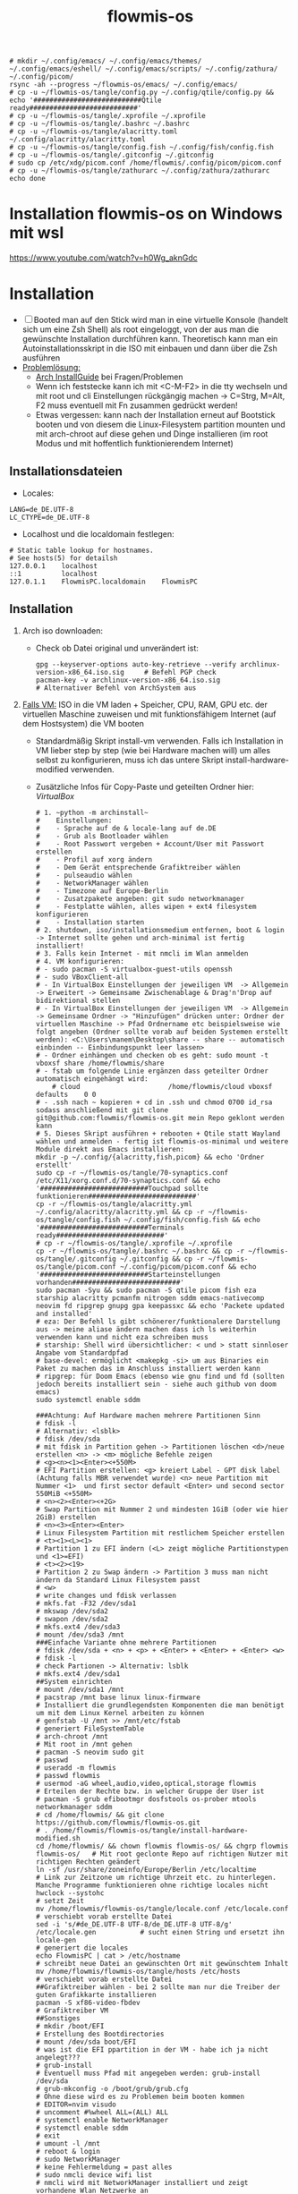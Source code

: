 :Einstellungen:
#+TITLE: flowmis-os

#+begin_src shell
# mkdir ~/.config/emacs/ ~/.config/emacs/themes/ ~/.config/emacs/eshell/ ~/.config/emacs/scripts/ ~/.config/zathura/ ~/.config/picom/
rsync -ah --progress ~/flowmis-os/emacs/ ~/.config/emacs/
# cp -u ~/flowmis-os/tangle/config.py ~/.config/qtile/config.py && echo '###########################Qtile ready###########################'
# cp -u ~/flowmis-os/tangle/.xprofile ~/.xprofile
# cp -u ~/flowmis-os/tangle/.bashrc ~/.bashrc
# cp -u ~/flowmis-os/tangle/alacritty.toml ~/.config/alacritty/alacritty.toml
# cp -u ~/flowmis-os/tangle/config.fish ~/.config/fish/config.fish
# cp -u ~/flowmis-os/tangle/.gitconfig ~/.gitconfig
# sudo cp /etc/xdg/picom.conf /home/flowmis/.config/picom/picom.conf
# cp -u ~/flowmis-os/tangle/zathurarc ~/.config/zathura/zathurarc
echo done
#+end_src

#+STARTUP: folded hideblocks shrink
:END:
* Installation flowmis-os on Windows mit wsl
https://www.youtube.com/watch?v=h0Wg_aknGdc
* Installation

- [ ] Booted man auf den Stick wird man in eine virtuelle Konsole (handelt sich um eine Zsh Shell) als root eingeloggt, von der aus man die gewünschte Installation durchführen kann. Theoretisch kann man ein Autoinstallationsskript in die ISO mit einbauen und dann über die Zsh ausführen
- _Problemlösung:_
  - [[https://wiki.archlinux.org/title/Installation_guide][Arch InstallGuide]] bei Fragen/Problemen
  - Wenn ich feststecke kann ich mit <C-M-F2> in die tty wechseln und mit root und cli Einstellungen rückgängig machen -> C=Strg, M=Alt, F2 muss eventuell mit Fn zusammen gedrückt werden!
  - Etwas vergessen: kann nach der Installation erneut auf Bootstick booten und von diesem die Linux-Filesystem partition mounten und mit arch-chroot auf diese gehen und Dinge installieren (im root Modus und mit hoffentlich funktionierendem Internet)

** Installationsdateien

- Locales:

#+begin_src shell :tangle tangle/locale.conf
LANG=de_DE.UTF-8
LC_CTYPE=de_DE.UTF-8
#+end_src

- Localhost und die localdomain festlegen:

#+begin_src shell :tangle tangle/hosts
# Static table lookup for hostnames.
# See hosts(5) for detailsh
127.0.0.1    localhost
::1          localhost
127.0.1.1    FlowmisPC.localdomain    FlowmisPC
#+end_src

** Installation
1. Arch iso downloaden:
   - Check ob Datei original und unverändert ist:
      #+begin_src shell
   gpg --keyserver-options auto-key-retrieve --verify archlinux-version-x86_64.iso.sig     # Befehl PGP check
   pacman-key -v archlinux-version-x86_64.iso.sig                                          # Alternativer Befehl von ArchSystem aus
      #+end_src
2. _Falls VM:_ ISO in die VM laden + Speicher, CPU, RAM, GPU etc. der virtuellen Maschine zuweisen und mit funktionsfähigem Internet (auf dem Hostsystem) die VM booten
   - Standardmäßig Skript install-vm verwenden. Falls ich Installation in VM lieber step by step (wie bei Hardware machen will) um alles selbst zu konfigurieren, muss ich das untere Skript install-hardware-modified verwenden.
   - Zusätzliche Infos für Copy-Paste und geteilten Ordner hier: [[~/flowmis-os/flowmis-os.org::VirtualBox][VirtualBox]]
    #+begin_src shell :tangle tangle/install-vm-mit-skript.sh
   # 1. ~python -m archinstall~
   #    Einstellungen:
   #    - Sprache auf de & locale-lang auf de.DE
   #    - Grub als Bootloader wählen
   #    - Root Passwort vergeben + Account/User mit Passwort erstellen
   #    - Profil auf xorg ändern
   #    - Dem Gerät entsprechende Grafiktreiber wählen
   #    - pulseaudio wählen
   #    - NetworkManager wählen
   #    - Timezone auf Europe-Berlin
   #    - Zusatzpakete angeben: git sudo networkmanager
   #    - Festplatte wählen, alles wipen + ext4 filesystem konfigurieren
   #    - Installation starten
   # 2. shutdown, iso/installationsmedium entfernen, boot & login -> Internet sollte gehen und arch-minimal ist fertig installiert!
   # 3. Falls kein Internet - mit nmcli im Wlan anmelden
   # 4. VM konfigurieren:
   # - sudo pacman -S virtualbox-guest-utils openssh
   # - sudo VBoxClient-all
   # - In VirtualBox Einstellungen der jeweiligen VM  -> Allgemein -> Erweitert -> Gemeinsame Zwischenablage & Drag'n'Drop auf bidirektional stellen
   # - In VirtualBox Einstellungen der jeweiligen VM  -> Allgemein -> Gemeinsame Ordner -> "Hinzufügen" drücken unter: Ordner der virtuellen Maschine -> Pfad Ordnername etc beispielsweise wie folgt angeben (Ordner sollte vorab auf beiden Systemen erstellt werden): <C:\Users\manem\Desktop\share -- share -- automatisch einbinden -- Einbindungspunkt leer lassen>
   # - Ordner einhängen und checken ob es geht: sudo mount -t vboxsf share /home/flowmis/share
   # - fstab um folgende Linie ergänzen dass geteilter Ordner automatisch eingehängt wird:
       # cloud						/home/flowmis/cloud	vboxsf		defaults 	0 0
   # - .ssh nach ~ kopieren + cd in .ssh und chmod 0700 id_rsa sodass anschließend mit git clone git@github.com:flowmis/flowmis-os.git mein Repo geklont werden kann
   # 5. Dieses Skript ausführen + rebooten + Qtile statt Wayland wählen und anmelden - fertig ist flowmis-os-minimal und weitere Module direkt aus Emacs installieren:
   mkdir -p ~/.config/{alacritty,fish,picom} && echo 'Ordner erstellt'
   sudo cp -r ~/flowmis-os/tangle/70-synaptics.conf /etc/X11/xorg.conf.d/70-synaptics.conf && echo '###########################Touchpad sollte funktionieren###########################'
   cp -r ~/flowmis-os/tangle/alacritty.yml ~/.config/alacritty/alacritty.yml && cp -r ~/flowmis-os/tangle/config.fish ~/.config/fish/config.fish && echo '###########################Terminals ready###########################'
   # cp -r ~/flowmis-os/tangle/.xprofile ~/.xprofile
   cp -r ~/flowmis-os/tangle/.bashrc ~/.bashrc && cp -r ~/flowmis-os/tangle/.gitconfig ~/.gitconfig && cp -r ~/flowmis-os/tangle/picom.conf ~/.config/picom/picom.conf && echo '###########################Starteinstellungen vorhanden###########################'
   sudo pacman -Syu && sudo pacman -S qtile picom fish eza starship alacritty pcmanfm nitrogen sddm emacs-nativecomp neovim fd ripgrep gnupg gpa keepassxc && echo 'Packete updated and installed'
   # eza: Der Befehl ls gibt schönerer/funktionalere Darstellung aus -> meine aliase ändern machen dass ich ls weiterhin verwenden kann und nicht eza schreiben muss
   # starship: Shell wird übersichtlicher: < und > statt sinnloser Angabe vom Standardpfad
   # base-devel: ermöglicht <makepkg -si> um aus Binaries ein Paket zu machen das im Anschluss installiert werden kann
   # ripgrep: für Doom Emacs (ebenso wie gnu find und fd (sollten jedoch bereits installiert sein - siehe auch github von doom emacs)
   sudo systemctl enable sddm
   #+end_src
    #+begin_src shell :tangle tangle/install-hardware.sh
   ###Achtung: Auf Hardware machen mehrere Partitionen Sinn
   # fdisk -l                                                                    # Alternativ: <lsblk>
   # fdisk /dev/sda                                                              # mit fdisk in Partition gehen -> Partitionen löschen <d>/neue erstellen <n> -> <m> mögliche Befehle zeigen
   # <g><n><1><Enter><+550M>                                                     # EFI Partition erstellen: <g> kreiert Label - GPT disk label (Achtung falls MBR verwendet wurde) <n> neue Partition mit Nummer <1>  und first sector default <Enter> und second sector 550MiB <+550M>
   # <n><2><Enter><+2G>                                                          # Swap Partition mit Nummer 2 und mindesten 1GiB (oder wie hier 2GiB) erstellen
   # <n><3><Enter><Enter>                                                        # Linux Filesystem Partition mit restlichem Speicher erstellen
   # <t><1><L><1>                                                                # Partition 1 zu EFI ändern (<L> zeigt mögliche Partitionstypen und <1>=EFI)
   # <t><2><19>                                                                  # Partition 2 zu Swap ändern -> Partition 3 muss man nicht ändern da Standard Linux Filesystem passt
   # <w>                                                                         # write changes und fdisk verlassen
   # mkfs.fat -F32 /dev/sda1
   # mkswap /dev/sda2
   # swapon /dev/sda2
   # mkfs.ext4 /dev/sda3
   # mount /dev/sda3 /mnt
   ###Einfache Variante ohne mehrere Partitionen
   # fdisk /dev/sda + <n> + <p> + <Enter> + <Enter> + <Enter> <w>
   # fdisk -l                                                                  # check Partionen -> Alternativ: lsblk
   # mkfs.ext4 /dev/sda1
   ##System einrichten
   # mount /dev/sda1 /mnt
   # pacstrap /mnt base linux linux-firmware                                   # Installiert die grundlegendsten Komponenten die man benötigt um mit dem Linux Kernel arbeiten zu können
   # genfstab -U /mnt >> /mnt/etc/fstab                                        # generiert FileSystemTable
   # arch-chroot /mnt                                                          # Mit root in /mnt gehen
   # pacman -S neovim sudo git
   # passwd
   # useradd -m flowmis
   # passwd flowmis
   # usermod -aG wheel,audio,video,optical,storage flowmis                     # Erteilen der Rechte bzw. in welcher Gruppe der User ist
   # pacman -S grub efibootmgr dosfstools os-prober mtools networkmanager sddm
   # cd /home/flowmis/ && git clone https://github.com/flowmis/flowmis-os.git
   # . /home/flowmis/flowmis-os/tangle/install-hardware-modified.sh
   cd /home/flowmis/ && chown flowmis flowmis-os/ && chgrp flowmis flowmis-os/   # Mit root geclonte Repo auf richtigen Nutzer mit richtigen Rechten geändert
   ln -sf /usr/share/zoneinfo/Europe/Berlin /etc/localtime                     # Link zur Zeitzone um richtige Uhrzeit etc. zu hinterlegen. Manche Programme funktionieren ohne richtige locales nicht
   hwclock --systohc                                                           # setzt Zeit
   mv /home/flowmis/flowmis-os/tangle/locale.conf /etc/locale.conf              # verschiebt vorab erstellte Datei
   sed -i 's/#de_DE.UTF-8 UTF-8/de_DE.UTF-8 UTF-8/g' /etc/locale.gen           # sucht einen String und ersetzt ihn
   locale-gen                                                                  # generiert die locales
   echo FlowmisPC | cat > /etc/hostname                                        # schreibt neue Datei an gewünschten Ort mit gewünschtem Inhalt
   mv /home/flowmis/flowmis-os/tangle/hosts /etc/hosts                          # verschiebt vorab erstellte Datei
   ##Grafiktreiber wählen - bei 2 sollte man nur die Treiber der guten Grafikkarte installieren
   pacman -S xf86-video-fbdev                                                # Grafiktreiber VM
   ##Sonstiges
   # mkdir /boot/EFI                                                           # Erstellung des Bootdirectories
   # mount /dev/sda boot/EFI                                                   # was ist die EFI ppartition in der VM - habe ich ja nicht angelegt???
   # grub-install                                                              # Eventuell muss Pfad mit angegeben werden: grub-install /dev/sda
   # grub-mkconfig -o /boot/grub/grub.cfg                                      # Ohne diese wird es zu Problemen beim booten kommen
   # EDITOR=nvim visudo                                                        # uncomment #%wheel ALL=(ALL) ALL
   # systemctl enable NetworkManager
   # systemctl enable sddm
   # exit
   # umount -l /mnt
   # reboot & login
   # sudo NetworkManager                                                       # keine Fehlermeldung = past alles
   # sudo nmcli device wifi list                                               # nmcli wird mit NetworkManager installiert und zeigt vorhandene Wlan Netzwerke an
   # sudo nmcli device wifi connect "Name Wlan" password "Passwort Wlan"       # Verbindet mit Wlan (https://wiki.archlinux.org/title/NetworkManager)
   ln -sf /usr/share/zoneinfo/Europe/Berlin /etc/localtime                     # Link zur Zeitzone um richtige Uhrzeit etc. zu hinterlegen. Manche Programme funktionieren ohne richtige locales nicht
   hwclock --systohc                                                           # setzt Zeit
   mv /home/flowmis/flowmis-os/tangle/locale.conf /etc/locale.conf              # verschiebt vorab erstellte Datei
   sed -i 's/#de_DE.UTF-8 UTF-8/de_DE.UTF-8 UTF-8/g' /etc/locale.gen           # sucht einen String und ersetzt ihn
   locale-gen                                                                  # generiert die locales
   echo FlowmisPC | cat > /etc/hostname                                        # schreibt neue Datei an gewünschten Ort mit gewünschtem Inhalt
   mv /home/flowmis/flowmis-os/tangle/hosts /etc/hosts                          # verschiebt vorab erstellte Datei
   # localectl --no-convert set-keymap de-latin1-nodeadkeys && localectl --no-convert set-x11-keymap de pc105 deadgraveacute && localectl status
   # setxkbmap -layout de                                                      # Tastaturlayout auf Deutsch
   # timedatectl set-ntp true && timedatectl status                            # Zeit und Datum über das network transfer protocol einholen
   #+end_src
3. _Falls Hardware:_ Bootstick erstellen (Achtung Bootstick der mir balena etcher erstellt wurde macht Probleme -> Mit Rufus erstellen und bei Partitionsschema GPT statt MBR wählen um mit grub-install bei manueller Installation keine Probleme zu bekommen weil falsches Partitionsschema vorliegt). BIOS Bootreihenfolge ändern, UEFI auswählen (nicht CMS) und secureboot disablen -> Booten
   - checken ob Installationsmedium richtig funktioniert
        ~ls /sys/firmware/efi/efivars~                               # kein Error = System hat in UEFI mode gebooted. Error (dir existiert nicht) = System im BIOS (or CSM) mode?
   - Internet über Lankabel oder iwctl aktivieren und checken ob es geht
        ~ip link~                                                    # Zeigt einem an ob Netzwerkkarte/Hardware gefunden wird und mit welchem Namen weitergemacht werden kann - oft wlan0 (Achtung dass rfkill die Karte nicht blockiert)
        ~iwctl~                                                      # Einloggen Wlan (Ethernet eigentlich zu bevorzugen) -> siehe auch https://wiki.archlinux.org/title/Iwd#iwctl
        ~device list~                                                # zeigt Netzwerkkarten -> ist hier nichts gelistet dann fucked
        ~station "" scan~                                            # "" durch Wlan Karte ersetzen (meist wlan0) -> scant nach vorhandenen Wlans die durch Wlan Karte gefunden werden
        ~station "" get-networks~                                    # Listet gefundene Wlan Netzwerke auf
        ~station "" connect "Name Wlan"~                             # Verbindung zu Wlan herstellen
        ~exit~                                                       # Verlassen von iwctl
        ~ping google.de~                                             # Internet check
   - Keyboardlayout wählen
        ~ls /usr/share/kbd/keymaps/**/*.map.gz~                      # Läd alle vorhandenen Tastaturlayouts
        ~loadkeys de-latin1~                                         # Standard Tastaturlayout auf Deutsch (nur für Installationsprozess)

* Module installieren & konfigurieren

src-blocks mit sudo Befehlen auszuführen:

    1) einzelne Befehle indem man eine Variable mitgibt
    #+begin_src sh :var Passw=(read-passwd "112123")
    echo ${Passw} | sudo pacman -Syu & echo 'Packete updated'
    #+end_src

    2) /sudo:: als dir angeben wie ich es im folgenden tue
    #+begin_src sh :dir /sudo::
    sudo pacman -S qtile fish alacritty pcmanfm sddm emacs-nativecomp neovim fd ripgrep
    #+end_src

** Yay + Yay Packages

In Terminal/Eshell ausführen (Befehl um es an Eshell repl zu senden?) da Emacs zwischendrin sudo legitmation braucht und auf Fragen geantwortet werden was Probleme verursacht wenn man mit org-src block nicht interaktiv agieren kann

#+begin_src sh
sudo pacman -S base-devel
cd ~ && git clone https://aur.archlinux.org/yay-git.git && cd ~/yay-git/ && makepkg -si && cd ~ && rm -rf ~/yay-git/ && yay -Syu && yay -S archlinux-tweak-tool-git termite otf-alegreya-sans onlyoffice mu && echo '###########################installed yay###########################'
#+end_src

** Brave

In Terminal/Eshell ausführen (Befehl um es an Eshell repl zu senden?) da Emacs zwischendrin sudo legitmation braucht und auf Fragen geantwortet werden was Probleme verursacht wenn man mit org-src block nicht interaktiv agieren kann

#+begin_src sh
cd ~ && git clone https://aur.archlinux.org/brave-bin.git && cd ~/brave-bin/ && makepkg -si && cd ~ && rm -rf ~/brave-bin/ && echo '###########################installed brave###########################'
#+end_src

** Qtile
#+begin_src sh  :dir /sudo::
sudo pacman -S python-iwlib python-dbus-next qt5ct mypy && echo 'Pyhton Zeug installiert'
sudo pacman -S python-utils && qtile check && echo 'Qtile dependencies installiert'
#+end_src

- https://docs.qtile.org
- Muss Python installiert sein und gibt es weitere Dependencies dass dieser WM läd und richtig funktioniert?
- Wenn eigene Config probleme macht fällt es normal auf default config zurück -> sollte es sich aufhängen lohnt sich <Strg Alt F2> um ins Terminal zu kommen und von dort aus kann man eigene config löschen, sodass die Standard config dort beim nächsten Boot erscheint und an dieser kann man dann weiterarbeiten.
  | Keybinding in Standard Config | Beschreibung                                         |
  |-------------------------------+------------------------------------------------------|
  | M Strg q                      | beendet qtile und man muss sich neu anmelden         |
  | M Strg e(oder r?)             | refresh qtile (Änderungen an config werden sichtbar) |
  | M r                           | spawn prompt -> öffnen von Programmen                |
  | M Space                       | öffnet Terminal                                      |

*** Qtile config

#+begin_src python :tangle tangle/config.py
from libqtile import bar, layout, widget
from libqtile.config import Click, Drag, Group, Key, Match, Screen
from libqtile.lazy import lazy
from libqtile.utils import guess_terminal

mod = "mod4"
terminal = guess_terminal()

##################################################################################### Farben

colors = [["#FBF1C7", "#FBF1C7"],   #0
          ["#F2E5BC", "#F2E5BC"],   #1
          ["#00606B", "#00606B"],   #2
          ["#613E53", "#613E53"],   #3
          ["#C27DA7", "#C27DA7"],   #4
          ["#00606B", "#00606B"],   #5
          ["#613E53", "#613E53"],   #6
          ["#C275A7", "#C275A7"],   #7
          ["#D65D0E", "#D65D0E"],   #8
          ["#9D0006", "#9D0006"],   #9
          ["#000000", "#000000"],   #10
          ["#FFFFFF", "#FFFFFF"],   #11
          ["#7F001E", "#7F001E"],   #12
          ["#F0F0F0", "#F0F0F0"],   #13
          ["#EBDBB2", "#EBDBB2"],   #14
          ["#D5C4A1", "#D5C4A1"],   #15
          ["#BDAE93", "#BDAE93"],   #16
          ["#A89584", "#A89584"],   #17
          ["#504945", "#504945"],   #18
          ["#3C3836", "#3C3836"],   #19
          ["#282828", "#282828"],   #20
          ["#1D2021", "#1D2021"],   #21
          ["#B16286", "#B16286"]]   #22

##################################################################################### Keybindings
floating_window_index = 0

def float_cycle(qtile, forward: bool):
    global floating_window_index
    floating_windows = []
    for window in qtile.current_group.windows:
        if window.floating:
            floating_windows.append(window)
    if not floating_windows:
        return
    floating_window_index = min(floating_window_index, len(floating_windows) -1)
    if forward:
        floating_window_index += 1
    else:
        floating_window_index += 1
    if floating_window_index >= len(floating_windows):
        floating_window_index = 0
    if floating_window_index < 0:
        floating_window_index = len(floating_windows) - 1
    win = floating_windows[floating_window_index]
    win.cmd_bring_to_front()
    win.cmd_focus()
@lazy.function
def float_cycle_backward(qtile):
    float_cycle(qtile, False)
@lazy.function
def float_cycle_forward(qtile):
    float_cycle(qtile, True)

keys = [
    ### Fenster bewegen und layout wählen
    Key([mod], "period", float_cycle_forward, desc='FloatingWindow vor/hinter ein anderes bringen'),
    Key([mod], "comma", float_cycle_backward, desc='FloatingWindow vor/hinter ein anderes bringen'),
    Key([mod], "o", lazy.spawn('emacsclient -cF "((visibility . nil))" -e "(emacs-run-launcher)"'), desc="Emacs as run launcher"),
    Key([mod], "c", lazy.window.kill(), desc="Kill focused window"),
    Key([mod], "r", lazy.reload_config(), desc="Reload the config"),
    Key([mod], "q", lazy.shutdown(), desc="Shutdown Qtile"),
    Key([mod], "h", lazy.layout.left(), desc="Move focus to left"),
    Key([mod], "l", lazy.layout.right(), desc="Move focus to right"),
    Key([mod], "j", lazy.layout.down(), desc="Move focus down"),
    Key([mod], "k", lazy.layout.up(), desc="Move focus up"),
    Key([mod], "Return", lazy.layout.next(), desc="Move window focus to other window"),
    Key([mod], "f", lazy.window.toggle_fullscreen(), desc='toggle fullscreen'),
    Key([mod, "shift"], "Left", lazy.layout.shuffle_left(), desc="Move window to the left"),
    Key([mod, "shift"], "Right", lazy.layout.shuffle_right(), desc="Move window to the right"),
    Key([mod, "shift"], "Down", lazy.layout.shuffle_down(), desc="Move window down"),
    Key([mod, "shift"], "Up", lazy.layout.shuffle_up(), desc="Move window up"),
    Key([mod], "Left", lazy.layout.grow_left(), desc="Grow window to the left"),
    Key([mod], "Right", lazy.layout.grow_right(), desc="Grow window to the right"),
    Key([mod], "Down", lazy.layout.grow_down(), desc="Grow window down"),
    Key([mod], "Up", lazy.layout.grow_up(), desc="Grow window up"),
    Key([mod], "n", lazy.layout.normalize(), desc="Reset all window sizes"),
    Key([mod, "shift"], "Return", lazy.layout.toggle_split(), desc="Wechsel zwischen solit und full stack"), #Vergößerung/Verkleinerung einers Fensters im Stack (wenn dieses gesplitet ist)
    Key([mod], "Tab", lazy.next_layout(), desc="Toggle between layouts"),
    Key([mod, "shift"], "space", lazy.spawncmd(), desc="Spawn a command using a prompt widget"),
    ### Programme starten
    Key([], "print", lazy.spawn('flameshot gui'), desc='Screenshot2'),
    Key([mod], "w", lazy.spawn('nitrogen --random --set-scaled /home/flowmis/flowmis-os/Backgrounds'), desc="Wallpaperwechsel"),
    Key([mod], "e", lazy.spawn('emacsclient -c'), desc='EMACS'),    #'emacs  ~/cloud/life/raum/.org/home.org' wenn man bestimmte Datei beim Start öffnen will
    Key([mod], "space", lazy.spawn('emacsclient -c --eval "(eshell)"'), desc="Launch Eshell"),
    Key([mod, "shift"], "space", lazy.spawn('emacsclient -ce "(shell)"'), desc='shell in neuem Frame'), #erlaubt mir mit Shortcut schnell Einträge in Einkaufsliste etc. zu machen durch capture templates
    Key([mod, "control"], "space", lazy.spawn(terminal), desc="Launch terminal"),
    Key([mod], "p", lazy.spawn('keepassxc /home/flowmis/cloud/life/energie/self-sovereignity/privacy-security/passwörter/hotpassw.kdbx'), desc='Passwortmanager'),    #'emacs ~/cloud/life/raum/home.org' wenn man bestimmte Datei beim Start öffnen will
    Key([mod], "s", lazy.spawn('spotify-launcher'), desc="Spotify"),
    Key([mod], "d", lazy.spawn('pcmanfm'), desc='Explorer'),
    Key([mod], "b", lazy.spawn("brave"), desc='Bravebrowser'),
    Key([mod, "control"], "g", lazy.spawn("brave --app=https://chat.openai.com/"), desc='BraveApp-GPT'),
    Key([mod, "control"], "1", lazy.spawn("brave --app=https://mbox1.belwue.de/"), desc='MailSeminarStuttgart'),
    Key([mod, "control"], "2", lazy.spawn("brave --app=https://bap.navigator.web.de/"), desc='MailWeb'),
    Key([mod], "n", lazy.spawn('emacsclient -ne "(+org-capture/open-frame)"'), desc='Capture Templates'), #erlaubt mir mit Shortcut schnell Einträge in Einkaufsliste etc. zu machen durch capture templates
]

##################################################################################### Desktop-Einstellungen
groups = [Group(i) for i in "123"]

for i in groups:
    keys.extend(
        [
            # mod + Zahl -> wechselt den "Desktop"
            Key(
                [mod],
                i.name,
                lazy.group[i.name].toscreen(),
                desc="Switch to group {}".format(i.name),
            ),
            # mod + shift + Zahl -> verschiebt aktives Fenster auf anderen "Desktop"
            Key(
                [mod, "shift"],
                i.name,
                lazy.window.togroup(i.name, switch_group=True),
                desc="Switch to & move focused window to group {}".format(i.name),
            ),
            # Or, use below if you prefer not to switch to that group.
            # # mod1 + shift + letter of group = move focused window to group
            # Key([mod, "shift"], i.name, lazy.window.togroup(i.name),
            #     desc="move focused window to group {}".format(i.name)),
        ]
    )

layouts = [
    layout.Columns(border_focus=colors[2], border_width = 3, margin = 8),
    layout.Max(border_focus=colors[2], border_width = 3, margin = 8),
    # layout.Stack(num_stacks=2),
    layout.Bsp(border_focus=colors[2], border_width = 3, margin = 8),
    # layout.Matrix(),
    # layout.MonadTall(),
    # layout.MonadWide(),
    # layout.RatioTile(),
    # layout.Tile(),
    layout.TreeTab(border_focus=colors[2], border_width = 3),
    # layout.VerticalTile(),
    # layout.Zoomy(),
    # layout.Floating()
]

widget_defaults = dict(
    font="Ubuntu Bold",
    fontsize=13,
    padding=6,
    background=colors[20],
    foreground = colors[1],
)
extension_defaults = widget_defaults.copy()

screens = [
    Screen(
        top=bar.Bar(
            [
                widget.CurrentLayoutIcon(padding = 1),
                widget.TextBox(text = '|', padding = 10),
                widget.WindowCount(),
                widget.TextBox(text = '|', padding = 10),
                widget.Clock(format = "%A, %B %d - %H:%M ", padding = 10),
                widget.GroupBox(
                    active = colors[2],
                    inactive = colors[6],
                    highlight_color = colors[1],
                    highlight_method = "line",
                    this_current_screen_border = colors[6],
                    this_screen_border = colors [4],
                    other_current_screen_border = colors[6],
                    other_screen_border = colors[4],
                    foreground = colors[6],
                    background = colors[10]),
                widget.Prompt(),
                widget.WindowName(),
                widget.Net(),
                # NB Systray is incompatible with Wayland, consider using StatusNotifier instead
                # widget.StatusNotifier(),
                widget.Systray(),
                widget.QuickExit(default_text = '⏻'),
            ],
            24,
            border_width=[2, 0, 2, 0],  # Draw top and bottom borders
            # border_color=["ff00ff", "000000", "ff00ff", "000000"]  # Borders are magenta
        ),
    ),
]

# Drag floating layouts.
mouse = [
    Drag([mod], "Button1", lazy.window.set_position_floating(), start=lazy.window.get_position()),
    Drag([mod], "Button3", lazy.window.set_size_floating(), start=lazy.window.get_size()),
    Click([mod], "Button2", lazy.window.bring_to_front()),
]

dgroups_key_binder = None
dgroups_app_rules = []  # type: list
follow_mouse_focus = True
bring_front_click = False
cursor_warp = False
floating_layout = layout.Floating(
    float_rules=[
        # Run the utility of `xprop` to see the wm class and name of an X client.
        ,*layout.Floating.default_float_rules,
        Match(wm_class="confirmreset"),  # gitk
        Match(wm_class="makebranch"),  # gitk
        Match(wm_class="maketag"),  # gitk
        Match(wm_class="ssh-askpass"),  # ssh-askpass
        Match(title="branchdialog"),  # gitk
        Match(title="pinentry"),  # GPG key password entry
    ]
)
auto_fullscreen = True
focus_on_window_activation = "smart"
reconfigure_screens = True

floating_layout = layout.Floating(
    border_focus=colors[2],  # Hier die gewünschte Rahm(en)farbe angeben
    border_width = 4,  # Hier die gewünschte Rahm(en)farbe angeben
    float_rules=[*layout.Floating.default_float_rules, Match(title='emacs-run-launcher'), Match(title='Confirmation'), Match(title='Alacritty'), Match(title='Keepassxc'),
                 ]
)


# If things like steam games want to auto-minimize themselves when losing
# focus, should we respect this or not?
auto_minimize = True

# When using the Wayland backend, this can be used to configure input devices.
wl_input_rules = None

# XXX: Gasp! We're lying here. In fact, nobody really uses or cares about this
# string besides java UI toolkits; you can see several discussions on the
# mailing lists, GitHub issues, and other WM documentation that suggest setting
# this string if your java app doesn't work correctly. We may as well just lie
# and say that we're a working one by default.
#
# We choose LG3D to maximize irony: it is a 3D non-reparenting WM written in
# java that happens to be on java's whitelist.
wmname = "LG3D"
#+end_src

_OLD-Version - vll ist hiervon mal noch was zu gebrauchen:_
#+begin_src python Alte Version
# -*- coding: utf-8 -*-
import os
import re
import socket
import subprocess
from libqtile import qtile
from libqtile.config import Click, Drag, Group, KeyChord, Key, Match, Screen
from libqtile.command import lazy
from libqtile import layout, bar, widget, hook
from libqtile.lazy import lazy
from libqtile.utils import guess_terminal
from typing import List

###Start Verbesserung Floating Windows###
floating_window_index = 0

def float_cycle(qtile, forward: bool):
    global floating_window_index
    floating_windows = []
    for window in qtile.current_group.windows:
        if window.floating:
            floating_windows.append(window)
    if not floating_windows:
        return
    floating_window_index = min(floating_window_index, len(floating_windows) -1)
    if forward:
        floating_window_index += 1
    else:
        floating_window_index += 1
    if floating_window_index >= len(floating_windows):
        floating_window_index = 0
    if floating_window_index < 0:
        floating_window_index = len(floating_windows) - 1
    win = floating_windows[floating_window_index]
    win.cmd_bring_to_front()
    win.cmd_focus()

@lazy.function
def float_cycle_backward(qtile):
    float_cycle(qtile, False)

@lazy.function
def float_cycle_forward(qtile):
    float_cycle(qtile, True)
###Ende Verbesserung Floating Windows (2 Keybindings mit den hier definierten Funktionen machen es dann anwendbar!)###

mod = "mod4"
keys = [ Key([mod], "Return", lazy.spawn("alacritty"), desc='Launches My Terminal'),
        #weiss nicht weshalb aber macht irgendwie dass ich mit doppel Fn Taste den App Launcher starten kann
         # Key([], "XF86AudioRaiseVolume", lazy.spawn('pamixer -i 2'), desc='lauter'),
         Key([mod], "period", float_cycle_forward, desc='FloatingWindow vor/hinter ein anderes bringen'),
         Key([mod], "comma", float_cycle_backward, desc='FloatingWindow vor/hinter ein anderes bringen'),
         # Key([], "XF86AudioLowerVolume", lazy.spawn('pamixer -d 2'), desc='leiser'),
         # Key([], "XF86AudioMute", lazy.spawn('pamixer -t'), desc='leiser'),
         # Key([], "XF86MonBrightnessUp", lazy.spawn('brightnessctl s 5%+'), desc='heller'),
         # Key([], "XF86MonBrightnessDown", lazy.spawn('brightnessctl s 5%-'), desc='dunkler'),
         # Key([], "XF86Cut", lazy.spawn('simplescreenrecorder'), desc='Screenrecord1'),
         # Key([], "F7", lazy.spawn('deepin-screen-recorder'), desc='Screenrecord2'),
         # Key([], "Print", lazy.spawn('gnome-screenshot -i'), desc='Screenshot1'),
         Key([], "print", lazy.spawn('flameshot gui'), desc='Screenshot2'),
         Key([mod], "e", lazy.spawn('emacs'), desc='EMACS'),    #'emacs  ~/cloud/life/raum/.org/home.org' wenn man bestimmte Datei beim Start öffnen will
         Key([mod], "p", lazy.spawn('keepassxc /home/flowmis/cloud/life/energie/self-sovereignity/privacy-security/passwörter/hotpassw.kdbx'), desc='Passwortmanager'),    #'emacs ~/cloud/life/raum/home.org' wenn man bestimmte Datei beim Start öffnen will
         Key([mod], "w", lazy.spawn('nitrogen --random --set-scaled /home/flowmis/flowmis-os/Backgrounds'), desc="Wallpaperwechsel"),
         Key([mod], "s", lazy.spawn('spotify-launcher'), desc="Spotify"),
         Key([mod], "t", lazy.spawn('emacsclient -ce "(shell)"'), desc='eshell in neuem Frame'), #erlaubt mir mit Shortcut schnell Einträge in Einkaufsliste etc. zu machen durch capture templates
         Key([mod], "d", lazy.spawn('pcmanfm'), desc='Explorer'),
         Key([mod], "b", lazy.spawn("brave"), desc='Bravebrowser'),
         Key([mod], "m", lazy.spawn("brave --app=https://chat.openai.com/"), desc='BraveApp-GPT'),
         Key([mod], "n", lazy.spawn('emacsclient -ne "(+org-capture/open-frame)"'), desc='Capture Templates'), #erlaubt mir mit Shortcut schnell Einträge in Einkaufsliste etc. zu machen durch capture templates
         Key([mod], "Tab", lazy.next_layout(), desc='Toggle through layouts'),
         Key([mod], "c", lazy.window.kill(), desc='Kill active window'),
         Key([mod], "r", lazy.restart(), desc='Restart Qtile'),
         Key([mod], "q", lazy.shutdown(), desc='Shutdown Qtile'),
         ### Treetab controls
         Key([mod, "shift"], "h", lazy.layout.move_left(), desc='Move up a section in treetab'),
         Key([mod, "shift"], "l", lazy.layout.move_right(), desc='Move down a section in treetab'),
         ### Window controls
         Key([mod], "Down", lazy.layout.shuffle_down(), lazy.layout.section_down(), desc='Move windows down in current stack'),
         Key([mod], "Up", lazy.layout.shuffle_up(), lazy.layout.section_up(), desc='Move windows up in current stack'),
         Key([mod], "Left", lazy.layout.shrink(), lazy.layout.decrease_nmaster(), desc='Shrink window (MonadTall), decrease number in master pane (Tile)'),
         Key([mod], "Right", lazy.layout.grow(), lazy.layout.increase_nmaster(), desc='Expand window (MonadTall), increase number in master pane (Tile)'),
         Key([mod], "f", lazy.window.toggle_fullscreen(), desc='toggle fullscreen'),
         ### Stack controls
         Key([mod], "space", lazy.layout.next(), desc='Switch window focus to other pane(s) of stack'),
         Key([mod, "shift"], "space", lazy.layout.toggle_split(), desc='Toggle between split and unsplit sides of stack'),
        ]

groups = [Group("-1-", layout='monadtall'),
          Group("-2-", layout='monadtall'),
          Group("-3-", layout='monadwide'),
          Group("-4-", layout='monadwide'),
          Group("-5-", layout='zoomy'),
          Group("-6-", layout='floating')]
# Allow MODKEY+[0 through 9] to bind to groups, see https://docs.qtile.org/en/stable/manual/config/groups.html
# MOD4 + index Number : Switch to Group[index]
# MOD4 + shift + index Number : Send active window to another Group
from libqtile.dgroups import simple_key_binder
dgroups_key_binder = simple_key_binder("mod4")

layout_theme = {"border_width": 2, "margin": 8, "border_focus": "000000", "border_normal": "1D2330"}
layouts = [
    #layout.Bsp(**layout_theme),
    #layout.Stack(stacks=2, **layout_theme),
    #layout.Columns(**layout_theme),
    #layout.RatioTile(**layout_theme),
    #layout.VerticalTile(**layout_theme),
    #layout.Matrix(**layout_theme),
    #layout.Max(**layout_theme),
    #layout.Stack(num_stacks=2),
    #layout.RatioTile(**layout_theme),
    #layout.Tile(shift_windows = True, border_width = 1, margin = 4,
    #    border_focus = 'e1acff', border_normal = '1D2330'),
    #layout.Tile(shift_windows=True, **layout_theme),
    layout.MonadWide(**layout_theme),
    layout.MonadTall(**layout_theme),
    layout.Zoomy(**layout_theme),
    layout.Floating(**layout_theme)
    #layout.TreeTab(
    #    font = "Ubuntu",
    #    fontsize = 10,
    #    sections = ["--1--", "--2--", "--3--", "--4--"],
    #    section_fontsize = 10,
    #    border_width = 2,
    #    bg_color = "1c1f24",
    #    active_bg = "c678dd",
    #    active_fg = "000000",
    #    inactive_bg = "a9a1e1",
    #    inactive_fg = "1c1f24",
    #    padding_left = 0,
    #    padding_x = 0,
    #    padding_y = 5,
    #    section_top = 10,
    #    section_bottom = 20,
    #    level_shift = 8,
    #    vspace = 3,
    #    panel_width = 200
    #),
]

colors = [["#282c34", "#282c34"],
          ["#1c1f24", "#1c1f24"],
          ["#dfdfdf", "#dfdfdf"],
          ["#ff6c6b", "#ff6c6b"],
          ["#98be65", "#98be65"],
          ["#da8548", "#da8548"],
          ["#51afef", "#51afef"],
          ["#c678dd", "#c678dd"],
          ["#46d9ff", "#46d9ff"],
          ["#a9a1e1", "#a9a1e1"],
          ["#000000", "#000000"]]

prompt = "{0}@{1}: ".format(os.environ["USER"], socket.gethostname())

##### DEFAULT WIDGET SETTINGS #####
widget_defaults = dict(
    font="Ubuntu Bold",
    fontsize = 10,
    padding = 2,
    background=colors[10]
)
extension_defaults = widget_defaults.copy()

def init_widgets_list():
    widgets_list = [
            widget.CurrentLayoutIcon(
                       background = colors[10],
                       padding = 0,
                       scale = 0.7
                       ),
            widget.WindowCount(
                       background = colors[10],
                       fontsize = 12,
                       padding = 10,
                       ),
            widget.Clock(
                       background = colors[10],
                       format = "%A, %B %d - %H:%M ",
                       fontsize = 12,
                       padding = 10
                       ),
            widget.TextBox(text = '|', background = colors[10], foreground = '474747', padding = 10, fontsize = 14),
            widget.GroupBox(
                       active = colors[2],
                       inactive = colors[6],
                       highlight_color = colors[1],
                       highlight_method = "line",
                       this_current_screen_border = colors[6],
                       this_screen_border = colors [4],
                       other_current_screen_border = colors[6],
                       other_screen_border = colors[4],
                       foreground = colors[6],
                       background = colors[10]
                       ),
            widget.TextBox(text = '|', background = colors[10], foreground = '474747', padding = 10, fontsize = 14),
            widget.WindowName(
                       foreground = colors[2],
                       background = colors[10],
                       padding = 0
                       ),
            widget.TextBox(text = '|', background = colors[10], foreground = '474747', padding = 10, fontsize = 14),
            widget.Net(
                       background = colors[10],
                       ),
            widget.TextBox(text = '|', background = colors[10], foreground = '474747', padding = 10, fontsize = 14),
            widget.CryptoTicker(
                       background = colors[10],
                       padding = 10
                       ),
            widget.CryptoTicker(
                       background = colors[10],
                       padding = 10,
                       crypto = "ETH"
                       ),
            widget.CryptoTicker(
                       background = colors[10],
                       padding = 10,
                       crypto = "ADA"
                       ),
            widget.TextBox(text = '|', background = colors[10], foreground = '474747', padding = 10, fontsize = 14),
            widget.Systray(
                       background = colors[10],
                       padding = 5
                       ),
            widget.PulseVolume(
                       background = colors[10],
                       fmt = 'Vol: {}',
                       padding = 5
                       ),
            widget.BatteryIcon(
                       background = colors[10],
                       padding = 5,
                       scale = 1.1,
                       ),
            ]
    return widgets_list

def init_widgets_screen1():
    widgets_screen1 = init_widgets_list()
    del widgets_screen1[9:10]               # Slicing removes unwanted widgets (systray) on Monitors 1,3
    return widgets_screen1

def init_widgets_screen2():
    widgets_screen2 = init_widgets_list()
    return widgets_screen2                 # Monitor 2 will display all widgets in widgets_list

def init_screens():
    return [Screen(top=bar.Bar(widgets=init_widgets_screen1(), opacity=0.85, size=30)),
            Screen(top=bar.Bar(widgets=init_widgets_screen2(), opacity=0.85, size=20)),
            Screen(top=bar.Bar(widgets=init_widgets_screen1(), opacity=0.85, size=20))]

if __name__ in ["config", "__main__"]:
    screens = init_screens()
    widgets_list = init_widgets_list()
    widgets_screen1 = init_widgets_screen1()
    widgets_screen2 = init_widgets_screen2()

def window_to_prev_group(qtile):
    if qtile.currentWindow is not None:
        i = qtile.groups.index(qtile.currentGroup)
        qtile.currentWindow.togroup(qtile.groups[i - 1].name)

def window_to_next_group(qtile):
    if qtile.currentWindow is not None:
        i = qtile.groups.index(qtile.currentGroup)
        qtile.currentWindow.togroup(qtile.groups[i + 1].name)

def window_to_previous_screen(qtile):
    i = qtile.screens.index(qtile.current_screen)
    if i != 0:
        group = qtile.screens[i - 1].group.name
        qtile.current_window.togroup(group)

def window_to_next_screen(qtile):
    i = qtile.screens.index(qtile.current_screen)
    if i + 1 != len(qtile.screens):
        group = qtile.screens[i + 1].group.name
        qtile.current_window.togroup(group)

def switch_screens(qtile):
    i = qtile.screens.index(qtile.current_screen)
    group = qtile.screens[i - 1].group
    qtile.current_screen.set_group(group)

mouse = [
    Drag([mod], "Button1", lazy.window.set_position_floating(),
         start=lazy.window.get_position()),
    Drag([mod], "Button3", lazy.window.set_size_floating(),
         start=lazy.window.get_size()),
    Click([mod], "Button2", lazy.window.bring_to_front())
]

dgroups_app_rules = []  # type: List
follow_mouse_focus = True
bring_front_click = False
cursor_warp = False

floating_layout = layout.Floating(float_rules=[
    # Run the utility of `xprop` to see the wm class and name of an X client.
    # default_float_rules include: utility, notification, toolbar, splash, dialog,
    # file_progress, confirm, download and error.
    ,*layout.Floating.default_float_rules,
    Match(title='Confirmation'),      # tastyworks exit box
    Match(title='Viewnior'),        # qalculate-gtk
    Match(title='Alacritty'),        # qalculate-gtk
    Match(wm_class='kdenlive'),       # kdenlive
    Match(wm_class='pinentry-gtk-2'), # GPG key password entry
])
auto_fullscreen = True
focus_on_window_activation = "smart"
reconfigure_screens = True

# If things like steam games want to auto-minimize themselves when losing
# focus, should we respect this or not?
auto_minimize = True

@hook.subscribe.startup_once
def start_once():
    home = os.path.expanduser('~')
    subprocess.call([home + '/.config/qtile/autostart.sh'])

# XXX: Gasp! We're lying here. In fact, nobody really uses or cares about this
# string besides java UI toolkits; you can see several discussions on the
# mailing lists, GitHub issues, and other WM documentation that suggest setting
# this string if your java app doesn't work correctly. We may as well just lie
# and say that we're a working one by default.
#
# We choose LG3D to maximize irony: it is a 3D non-reparenting WM written in
# java that happens to be on java's whitelist.
wmname = "LG3D"
#+end_src

** Emacs
_Mobiler Zugriff auf meine .org Dateien über:_
- Organice: https://organice.200ok.ch/
- Orgzly: https://orgzly.com/
- Orgro: https://orgro.org/
- official Emacs build for Android - still a little bit rough: https://f-droid.org/packages/org.gnu.emacs/

_Emacs im Terminal über:_
- Termux: run Emacs in terminal mode to have full Org Mode functionality.

Für die Installation: Erst yay und yay Packages installieren! Fall Icons nicht richtig angezeigt werden in der doom-modeline und dired kann ich die Funktionen nach der Installation ausführen um die Icons zu installieren <M-x all-the-icons-install-fonts> <M-x nerd-icons-install-fonts> ->Dann folgendes:

*** Emacs Doom 
Habe meine damaligen Dateien in einem Ordner in dieser Repo, falls ich mal nochmal zu Doom zurück will.
Folgendes noch in meine Emacs config integrieren.
       (emoji +unicode)  ; 🙂
       multiple-cursors  ; editing in many places at once
       snippets          ; my elves. They type so I don't have to
       (undo +tree)              ; persistent, smarter undo for your inevitable mistakes
       pdf               ; pdf enhancements
       calendar
(package! dired-open)
(package! org-tree-slide)
(package! ox-reveal)
(package! beacon)
(package! gptel)
(package! centered-cursor-mode) ;für zentrales scrollen im Präsi Modus
(package! org-drill) ;für zentrales scrollen im Präsi Modus
(package! rg)
(package! org-roam)
(unpin! org-roam) ;macht es stabiler da es nicht wirklich geupdated wird - siehe Info zu unpin!
(package! org-roam-ui)
(package! graphviz-dot-mode)
(package! doom-modeline)
(package! org-fancy-priorities :disable t)
(package! org-download)
(package! imenu-list)
(package! org-caldav)
(package! languagetool)
(package! orgtbl-aggregate)     ;https://www.youtube.com/watch?v=JesPNdMS4Ik
(package! one)     ;https://www.youtube.com/watch?v=JesPNdMS4Ik
(package! org-transclusion)
(package! openwith)
;; (package! crypt++) ; brauche ich aktuell nicht aber ist eine gut alternative zu org-crypt
;; (package! olivetti)
;; (package! flycheck-aspell)
;; (package! async)
;; (package! calfw)
;; (package! calfw-org)
;; (package! emojify)
;; (package! ox-publish)
;; (package! peep-dired)
;; (package! password-store)
;; (package! wc-mode)
;; (package! hide-mode-line)
;; (package! org-ref)
;; (package! ivy-bibtex)
;; (package! org-pdftools)
;; (package! org-super-agenda)
;; (package! powerthesaurus) ;geht bisher nur auf Englisch
;; (package! synosaurus) ;geht bisher nicht
***** Grundeinstellungen

#+begin_src elisp
;;; $DOOMDIR/config.el -*- lexical-binding: t; -*-
;;;INIT AFTER ORG;;;;;;;;;;;;;;;;;;;;;;;;;;;;;;;;;;;;;;;;;;;;;;;;;;;;;;;;;;;;;;;;;;;;;;;;;;;;;;;;;;;;;;;;;;;;;;;;;;;;;;;;;;;;;;;;;;;;;;;;;;;;;;;;;;;;;;;;;;;;;;;;;;;;;;;;;;;;;;;;;;;;;
(after! org
  :init
  (setq user-full-name "Markus Hoffmann"
        ;; undo-tree-auto-save-history t
        ;; undo-tree-history-directory-alist '(("." . "~/cloud/life/zeit/papierkorb/undo-tree-history/"))
        ;; save-interprogram-paste-before-kill t                                                                   ;Speichert kopierte Inhalte ausserhalb Emacs in den kill ring und macht es leichter bei zwischenzeitlichem löschen innerhalb Emacs das kopierte doch einzufügen
        org-log-into-drawer 1                                                                                   ;Notes mit <C-c C-z> werden direkt in den Drawer :LOGBOOK: geschrieben wenn dieser vorhanden ist
        doom-scratch-initial-major-mode 'lisp-interaction-mode                                                  ;scratch buffer automatisch im elisp mode um Dinge zu testen
        org-startup-folded 'show3levels                                                                         ;beim Start werden Header bis zum 3 Level angezeigt
        confirm-kill-emacs nil                                                                                  ;kein nerviges nachfragen ob Emacs wirklich geschlossen werden soll
        org-publish-use-timestamps-flag nil                                                                     ;exportiert alles - macht Export leichter nachzuvollziehen
        auth-sources '((:source "~/.authinfo.gpg"))
        org-export-with-broken-links t                                                                          ;macht auch einen Export wenn nicht alles passt - sometimes better than nothing
        org-reveal-root "https://cdn.jsdelivr.net/npm/reveal.js"                                                ;"file:///home/flowmis/pages/reveal" -> ist lokaler Pfad?
        org-reveal-mathjax t                                                                                    ;brauch ich es oder geht es auch ohne?
        eshell-rc-script "~/.config/doom/eshell/profile"
        eshell-aliases-file "~/.config/doom/eshell/aliases"
        eshell-buffer-maximum-lines 5000
        eshell-scroll-to-bottom-on-input t
        org-directory "~/cloud/life/raum/.org/"
        ))
;;;CONFIG AFTER ORG;;;;;;;;;;;;;;;;;;;;;;;;;;;;;;;;;;;;;;;;;;;;;;;;;;;;;;;;;;;;;;;;;;;;;;;;;;;;;;;;;;;;;;;;;;;;;;;;;;;;;;;;;;;;;;;;;;;;;;;;;;;;;;;;;;;;;;;;;;;;;;;;;;;;;;;;;;;;;;;;;;;;;;;;;;;;;;;;;;;;;;;;;;;;;;
(after! org
  :config
  (setq doom-theme 'doom-mane                                                                                   ;setzt das Theme (Mit <Spc ht> neue ausprobieren)
        org-default-notes-file (expand-file-name "notes.org" org-directory)
        org-log-done 'time
        delete-by-moving-to-trash t     ;oder 'move-file-to-trash t'??
        trash-directory "~/.papierkorb/" ;muss den Ordner manuell erstellen in Windows? Wenn etwas aus diesem Ordner gelöscht wird geht es glaub in den Systemtrash - also dann nicht mehr mein Papierkorb
        ;; org-journal-dir "~/cloud/life/raum/.org/"
        org-journal-date-format "%B %d, %Y (%A) "
        org-journal-file-format "%Y-%m-%d.org"
        org-tag-alist (quote ((:startgroup) ("@Work" . ?w) ("@Home" . ?h) ("@Projekt" . ?p) ("@Ökonomie" . ?o) ("@Gesundheit" . ?g)       ;@ macht es zu mutual exclusiv tags die weggehen wenn anderer tag eingestellt wird
                              (:endgroup) ("noexport" . ?n) ("Mane" . ?M) ("Joana" . ?J) ("Schule" . ?S)))
        org-capture-templates '(("1" "TODO" entry (file+headline "~/cloud/life/raum/.org/home.org" "Aufgaben")"** %? [/] \n %a")
                                ("2" "Einkaufsliste" checkitem (file+headline "~/cloud/life/raum/.org/home.org" "Einkaufsliste"))
                                ("3" "Wunschliste" checkitem (file+headline "~/cloud/life/raum/.org/home.org" "Wunschliste"))
                                ("4" "Neue Abrechnung" table-line (file+headline "~/cloud/life/raum/.org/work.org" "Abrechnungen Jo"))
                                ("a" "Appointment" entry (file  "~/cloud/life/raum/.org/gcal.org") "* %?\n\n%^T\n\n:PROPERTIES:\n\n:END:\n\n")
                                ("j" "Daily Journal" entry (file+olp+datetree "~/cloud/life/raum/.org/home.org" "Journal") "* %^{Description}      Hinzugefügt am: %U      %^g\n%?"))))
;;;Sonstiges;;;;;;;;;;;;;;;;;;;;;;;;;;;;;;;;;;;;;;;;;;;;;;;;;;;;;;;;;;;;;;;;;;;;;;;;;;;;;;;;;;;;;;;;;;;;;;;;;;;;;;;;;;;;;;;;;;;;;;;;;;;;;;;;;;;;;;;;;;;;;;;;;;;;;;;;;;;;;;;;;;;;;;;;;;;;;;;;;;;;;
(require 'ox-reveal)                                                                                            ;Macht das ox-reveal funktioniert - geht glaub auch über init.el - langfristig anpassen auf meine Lieblingseinstellungen oder hier raus werfen
#+end_src

***** Test

#+begin_src elisp
;;;Test;;;;;;;;;;;;;;;;;;;;;;;;;;;;;;;;;;;;;;;;;;;;;;;;;;;;;;;;;;;;;;;;;;;;;;;;;;;;;;;;;;;;;;;;;;;;;;;;;;;;;;;;;;;;;;;;;;;;;;;;;;;;;;;;;;;;;;;;;;;;;;;;;;;;;;;;;;;;;;;;;;;;;;;;;;;;
(setq imenu-list-focus-after-activation t)

(set-face-attribute 'default nil :height 100) ; Schriftgröße einstellen ; Schriftgröße einstellen
#+end_src

***** Autosafe
so konfigurieren, dass die Dateien im Papierkob meiner Cloud landen und nicht im home Ordner!
***** Source Blocks Markup

#+begin_src elisp
;;;Src-Blck-Markup;;;;;;;;;;;;;;;;;;;;;;;;;;;;;;;;;;;;;;;;;;;;;;;;;;;;;;;;;;;;;;;;;;;;;;;;;;;;;;;;;;;;;;;;;;;;;;;;;;;;;;;;;;;;;;;;;;;;;;;;;;;;;;;;;;;;;;;;;;;;;;;;;;;;;;;;;;;;;;;;;;;;;;;;;;;;
(defvar mane-org-blocks-hidden nil "Status of org block delimiters visibility.")
(defun mane-toggle-org-block-delimiters ()
  "Toggle visibility of org block delimiters."
  (interactive)
  (save-excursion
    (goto-char (point-min))
    ;; Entferne alle vorherigen Overlays
    (remove-overlays (point-min) (point-max) 'mane-org-overlay t)
    ;; Füge Overlays basierend auf dem aktuellen Status hinzu oder entferne sie
    (if mane-org-blocks-hidden
        (progn
          (setq mane-org-blocks-hidden nil))
      (progn
        (while (re-search-forward "^#\\+\\(BEGIN\\|END\\)_\\([A-Za-z]+\\)" nil t)
          (let ((ov (make-overlay (match-beginning 0) (line-end-position))))
            (overlay-put ov 'invisible t)
            (overlay-put ov 'mane-org-overlay t)))
        (setq mane-org-blocks-hidden t)))))
(add-hook 'org-mode-hook #'mane-toggle-org-block-delimiters)

(map! :leader
      :desc "Toggle Org block delimiters"
      "t 1" #'mane-toggle-org-block-delimiters)
#+end_src

***** Rechtschreibunng

https://github.com/PillFall/languagetool.el
~sudo pacman -S languagetool~
folgendes in packages.el: (package! languagetool)

#+begin_src elisp
;; Rechtschreibung und Grammatikprüfung
(setq languagetool-java-arguments '("-Dfile.encoding=UTF-8"
                                    "-cp" "/usr/share/languagetool:/usr/share/java/languagetool/*")
      languagetool-console-command "org.languagetool.commandline.Main"
      languagetool-server-command "org.languagetool.server.HTTPServer")
;; mit <languagetool-check> den Buffer auswerten und dann den Buffer checken mit <languagetool-correct-buffer> oder at point checken (kann auch einfach nur mit dem cursor hingehen) <languagetool-correct-at-point> -> für alles weitere siehe github: https://github.com/PillFall/languagetool.el
#+end_src

_Alternativ:_
~sudo pacman -S hunspell-de~

#+begin_src elisp
(setq ispell-program-name "hunspell")
(setq ispell-dictionary "de_DE")
(add-hook 'text-mode-hook 'flyspell-mode)
#+end_src

***** GPT
- Ich will llama oder etwas das lokal als server bei mir zuhause läuft und gut in emacs integriert ist und mit dem text in meinen dateien (meinem 2nd brain) zusammenarbeiten kann!
#+begin_src elisp
(use-package! gptel   ;id-tranclusion-gpt
 :config
 (setq! gptel-api-key ""))
#+end_src

***** Transclusion
https://github.com/nobiot/org-transclusion
https://www.youtube.com/watch?v=ueaPiA622wA&t=327s
Beispiel: Mit <Entf t T> Transclusion sichtbar machen

#+transclude: [[~/.config/doom/config.el::tranclusion-gpt]] :lines 1-5 :src elisp

#+transclude: [[file:~/cloud/life/raum/.org/büro.org]] :lines 10-15

#+begin_src elisp
(use-package! org-transclusion
  :after org
  :init)
#+end_src

***** openwith

#+begin_src elisp
(use-package! openwith
  :after-call pre-command-hook
  :config
  (setq openwith-associations
        '(("\\.pdf\\'" "zathura" (file))
          ("\\.\\(jpg\\|png\\|gif\\|jpeg\\)\\'" "viewnior" (file))))
  (openwith-mode +1))
#+end_src

***** Verschlüsselung

#+begin_src elisp
;;;Verschlüsselung;;;;;;;;;;;;;;;;;;;;;;;;;;;;;;;;;;;;;;;;;;;;;;;;;;;;;;;;;;;;;;;;;;;;;;;;;;;;;;;;;;;;;;;;;;;;;;;;;;;;;;;;;;;;;;;;;;;;;;;;;;;;;;;;;;;;;;;;;;;;;;;;;;;;;;;;;;;;;;;;;;;;;;;;;;;;
;; (require 'crypt++)
;; (setq auto-mode-alist
    ;; (append '(("\\.gpg\\'" . crypt-mode)) auto-mode-alist))

(require 'org-crypt)
(org-crypt-use-before-save-magic)
(setq org-tags-exclude-from-inheritance (quote ("crypt")))
(setq org-crypt-key "5AAD62293D61A89D")

;; (setq org-crypt-key t
;; GPG key to use for encryption. - kann ich statt t auch den Fingerabdruck angeben der standardmäßig verwendet werden soll?
;; nil means  use symmetric encryption unconditionally.
;; "" means use symmetric encryption unless heading sets CRYPTKEY property.
#+end_src

***** Startseite

#+begin_src elisp
(setq initial-buffer-choice "~/.config/doom/start.org")
(define-minor-mode start-mode
  "Provide functions for custom start page."
  :lighter " start"
  :keymap (let ((map (make-sparse-keymap)))
          ;;(define-key map (kbd "M-z") 'eshell)
            (evil-define-key 'normal start-mode-map
              (kbd "0") '(lambda () (interactive) (org-agenda))
              (kbd "1") '(lambda () (interactive) (cfw:open-org-calendar))
              (kbd "2") '(lambda () (interactive) (find-file "~/cloud/life/raum/.org/home.org"))
              (kbd "3") '(lambda () (interactive) (find-file "~/cloud/life/raum/.org/work.org"))
              (kbd "4") '(lambda () (interactive) (find-file "~/cloud/life/raum/.org/chemie.org"))
              (kbd "5") '(lambda () (interactive) (find-file "~/cloud/life/raum/.org/unterrichtsplanung-chemie.org"))
              (kbd "6") '(lambda () (interactive) (find-file "~/cloud/life/raum/.org/sport.org"))
              (kbd "7") '(lambda () (interactive) (find-file "~/cloud/life/raum/.org/20231003-unterrichtsplanung_sport.org"))
              (kbd "8") '(lambda () (interactive) (find-file "~/cloud/life/raum/.org/nachhilfe.org"))
              (kbd "9") '(lambda () (interactive) (find-file "~/cloud/life/"))
              (kbd "f") '(lambda () (interactive) (find-file "~/flowmis-os/flowmis-os-install.org"))
              (kbd "p") '(lambda () (interactive) (find-file "~/cloud/life/raum/.org/projekte.org"))
              (kbd "b") '(lambda () (interactive) (find-file "~/cloud/life/raum/.org/bücher.org"))
              (kbd "w") '(lambda () (interactive) (find-file "~/cloud/life/raum/.org/bildung.org"))
              )
          map))
(add-hook 'start-mode-hook 'read-only-mode) ;; make start.org read-only; use 'SPC t r' to toggle off read-only.
(provide 'start-mode)
#+end_src

***** Makros
kmacro-lambda-form ist veraltet und sollte durch kmacro ersetzt werden seit emacs 29
#+begin_src elisp
; Funktion um nach export die .tex Dateien zu löschen!
(defun delete-tex-files ()
  "Löscht alle .tex-Dateien im Verzeichnis /home/flowmis/cloud/life/energie/work/unterricht/export."
  (interactive)
  (let ((directory "/home/flowmis/cloud/life/energie/work/unterricht/export/"))
    (dolist (file (directory-files directory t "\\.tex$"))
      (delete-file file))
    (message "Alle .tex-Dateien im Verzeichnis gelöscht.")))
(after! evil
(fset 'export-ch-presentation (kmacro-lambda-form [?\C-x ?n ?n escape tab down ?V ?G ?\C-x ?n ?n escape ?g ?g ?O ?< ?e ?p ?c tab escape ?  ?m ?e ?l ?p ?u ?\C-x ?n ?w up tab ?\C-l] 0 "%d"))
(fset 'export-ch-ta (kmacro-lambda-form [?\C-x ?n ?n escape tab down ?V ?G ?\C-x ?n ?n escape ?g ?g ?O ?< ?e ?t ?a ?c tab escape ?  ?m ?e ?l ?p ?u ?\C-x ?n ?w up tab ?\C-l] 0 "%d"))
(fset 'export-ch-zusatz (kmacro-lambda-form [?\C-x ?n ?n escape tab down ?V ?G ?\C-x ?n ?n escape ?g ?g ?O ?< ?e ?a ?4 tab escape ?  ?m ?e ?l ?p ?u ?\C-x ?n ?w up tab ?\C-l] 0 "%d"))
(fset 'export-ch-ib (kmacro-lambda-form [?\C-x ?n ?n escape tab down ?V ?G ?\C-x ?n ?n escape ?g ?g ?O ?< ?e ?i ?b tab escape ?  ?m ?e ?l ?p ?u ?\C-x ?n ?w up tab ?\C-l] 0 "%d"))
(fset 'export-ch-svp (kmacro-lambda-form [?\C-x ?n ?n escape tab down ?V ?G ?\C-x ?n ?n escape ?g ?g ?O ?< ?e ?s ?v ?p ?c tab escape ?  ?m ?e ?l ?p ?u ?\C-x ?n ?w up tab ?\C-l] 0 "%d"))
(fset 'export-ch-ab (kmacro-lambda-form [?\C-x ?n ?n escape tab down ?V ?G ?\C-x ?n ?n escape ?g ?g ?O ?< ?e ?a ?b tab escape ?  ?m ?e ?l ?p ?u ?\C-x ?n ?w up tab ?\C-l] 0 "%d"))
(fset 'export-aas (kmacro-lambda-form [?\C-x ?n ?n escape tab down ?V ?G ?\C-x ?n ?n escape ?g ?g ?O ?< ?e ?a ?a ?s tab escape ?  ?m ?e ?l ?p ?u ?\C-x ?n ?w up tab ?\C-l] 0 "%d"))
(fset 'nameing (kmacro "M-! . SPC / h o m e / f l o w m i s / c l o u d / l i f e / e n e r g i e / s e l f - s o v e r e i g n i t y / t e c h / s k r i p t e - p r o g r a m m e - c o n f i g s / s k r i p t e / n a m e i n g . s h <return>"))
(fset 'ordner-struktur-auflösen (kmacro "M-! . SPC / h o m e / f l o w m i s / c l o u d / l i f e / e n e r g i e / s e l f - s o v e r e i g n i t y / t e c h / s k r i p t e - p r o g r a m m e - c o n f i g s / s k r i p t e / o r d n e r - a u f l . s h <return> d x y"))
)
#+end_src

***** Latex

#+begin_src elisp
(after! org
  (add-to-list 'org-latex-classes
               '("maneart"
                 "\\documentclass{article}
                  [NO-DEFAULT-PACKAGES]
                  [PACKAGES]
                  [EXTRA]"
                  ; [NO-DEFAULT-PACKAGES] verhindert das Laden der Standard-Latex-Pakete, [PACKAGES] ermöglicht das Laden zusätzlicher Pakete und [EXTRA] enthält zusätzlichen LaTeX-Code, der in der Kopfzeile der Dokumentklasse platziert wird.
                 ("\\section{%s}" . "\\section*{%s}")
                 ("\\subsection{%s}" . "\\subsection*{%s}")
                 ("\\subsubsection{%s}" . "\\subsubsection*{%s}")
                 ("\\paragraph{%s}" . "\\paragraph*{%s}")
                 ("\\subparagraph{%s}" . "\\subparagraph*{%s}")))
  (add-to-list 'org-latex-classes
               '("manepres"
                 "\\documentclass{beamer}
                  [NO-DEFAULT-PACKAGES]
                  [PACKAGES]
                  [EXTRA]"
                  ; [NO-DEFAULT-PACKAGES] verhindert das Laden der Standard-Latex-Pakete, [PACKAGES] ermöglicht das Laden zusätzlicher Pakete und [EXTRA] enthält zusätzlichen LaTeX-Code, der in der Kopfzeile der Dokumentklasse platziert wird.
                 ("\\section{%s}" . "\\section*{%s}")
                 ("\\subsection{%s}" . "\\subsection*{%s}")
                 ("\\subsubsection{%s}" . "\\subsubsection*{%s}")
                 ("\\paragraph{%s}" . "\\paragraph*{%s}")
                 ("\\subparagraph{%s}" . "\\subparagraph*{%s}")))
  )

(setq org-latex-hyperref-template nil)
#+end_src

***** Modeline
Falls die Icons nicht richtig angezeigt werden muss ich <M-x nerd-icons-install-fonts> ausführen und neu starten - siehe auch: https://github.com/seagle0128/doom-modeline
#+begin_src elisp
(doom-modeline-mode 1)
(setq display-time-day-and-date t
      display-time-24hr-format t)
(display-time-mode 1)
#+end_src

***** org-download
siehe [[https://github.com/abo-abo/org-download][hier]]

#+begin_src elisp
;;;org-download;;;;;;;;;;;;;;;;;;;;;;;;;;;;;;;;;;;;;;;;;;;;;;;;;;;;;;;;;;;;;;;;;;;;;;;;;;;;;;;;;;;;;;;;;;;;;;;;;;;;;;;;;;;;;;;;;;;;;;;;;;;;;;;;;;;;;;;;;;;;;;;;;;;;;;;;;;;;;;;;;;;;;;;;;;;;
(require 'org-download)
(add-hook 'dired-mode-hook 'org-download-enable)
(setq-default org-download-image-dir "~/cloud/life/zeit/void/org-download")
(setq-default org-download-screenshot-method "flameshot gui --raw > %s")
(setq-default org-download-heading-lvl nil) ;falls ich das nicht habe wird ein Ordner erstellt mit dem Namen des Headers unter den das Bild eingefügt wird - so kommt kein zusätzlicher Ordner
(setq-default org-download-timestamp "%Y-%m-%d-%H%M%S-")
;; (setq org-download-display-inline-images nil) ;hiermit wird das Bild nur eingefügt aber nicht angezeigt
#+end_src

***** Agenda

[[id:cb653e79-fefb-47cc-9f1d-d43430ffb7c8][Agenda]]

#+begin_src elisp
;;;Agenda;;;;;;;;;;;;;;;;;;;;;;;;;;;;;;;;;;;;;;;;;;;;;;;;;;;;;;;;;;;;;;;;;;;;;;;;;;;;;;;;;;;;;;;;;;;;;;;;;;;;;;;;;;;;;;;;;;;;;;;;;;;;;;;;;;;;;;;;;;;;;;;;;;;;;;;;;;;;;;;;;;;;;;;;;;;;;;;;;;;;;;;;;;;;;;
(after! org
  :config
  (setq org-todo-keywords '((sequence "TODO(t)" "WAITING(w)" "BIN DRAN(D)" "DELEGIERT(d@/!)" "|" "BEENDET(b@/!)" "ABGEBROCHEN(a@/!)"))    ;pipe separiert "active" states and "inactive" states -> Emacs checkt es dann
        org-agenda-files '("~/cloud/life/raum/.org/home.org"
                           "~/cloud/life/raum/.org/work.org"
                           "~/cloud/life/raum/.org/unterrichtsplanung-chemie.org"
                           )
        org-agenda-custom-commands
        '(("d" "Daily agenda and all TODOs"
           ((tags "PRIORITY=\"A\""
                  ((org-agenda-skip-function '(org-agenda-skip-entry-if 'todo 'done))
                   (org-agenda-overriding-header "Es eilt:")))
            (agenda "" ((org-agenda-start-day "-1d")
                        (org-agenda-span 14)
                        (org-agenda-overriding-header "Agenda:")
                        ))
            (alltodo ""
                     ((org-agenda-skip-function '(or (mane-skip-subtree-if-habit)
                                                     (mane-skip-subtree-if-priority ?A)
                                                     (org-agenda-skip-if nil '(scheduled deadline))))
                      (org-agenda-overriding-header "Irgendwann erledigen:"))))
           ;((org-agenda-compact-blocks t))     ;Falls ich keine Trennlinie angezeigt bekommen will
           )))
  (defun mane-skip-subtree-if-priority (priority)
    "Skip agenda subtree."
    (let ((subtree-end (save-excursion (org-end-of-subtree t)))
          (pri-value (* 1000 (- org-lowest-priority priority)))
          (pri-current (org-get-priority (thing-at-point 'line t))))
      (if (= pri-value pri-current)
          subtree-end
        nil)))
  (defun mane-skip-subtree-if-habit ()
    "Skip an agenda entry if it has a STYLE property equal to \"habit\"."
    (let ((subtree-end (save-excursion (org-end-of-subtree t))))
      (if (string= (org-entry-get nil "STYLE") "habit")
          subtree-end
        nil))))
#+end_src

***** Dired

[[id:790532d5-262d-44d0-9ac8-a12660425675][Dired]]

#+begin_src elisp
;;;DIRED;;;;;;;;;;;;;;;;;;;;;;;;;;;;;;;;;;;;;;;;;;;;;;;;;;;;;;;;;;;;;;;;;;;;;;;;;;;;;;;;;;;;;;;;;;;;;;;;;;;;;;;;;;;;;;;;;;;;;;;;;;;;;;;;;;;;;;;;;;;;;;;;;;;;;;;;;;;;;;;;;;;;;;;;;;;;;;;;;;;;;;;;;;;;;;
(after! dired
  ;; :hook
  ;; (add-hook 'dired-mode-hook 'all-the-icons-dired-mode)
  :config
  (setq dired-open-extensions '(("gif" . "vlc")                                                                 ;Enter(oder l) in Dired auf Datei mit dieser angegebenen Endung öffnet externes angegebenes Programm
                                ("jpg" . "pinta")
                                ("png" . "pinta")
                                ("mkv" . "vlc")
                                ("html" . "brave")
                                ("mp4" . "vlc"))))
(map! :leader
      (:prefix ("d" . "dired")
       :desc "Open dired" "d" #'dired
       :desc "Dired jump to current" "j" #'dired-jump))
(evil-define-key 'normal dired-mode-map
  (kbd "M-RET") 'dired-display-file     ;benutzen um Bildervorschau in Splitbuffer zu zeigen, aber weiter in dired navigieren
  (kbd "h") 'dired-up-directory
  (kbd "l") 'dired-open-file
  (kbd "m") 'dired-mark                 ;Mit %m kann man nach einer regular expression bestimmte Dateien markieren
  (kbd "u") 'dired-unmark               ;Mit U kann man alles unmarken
  (kbd "t") 'dired-toggle-marks         ;wenn zuvor 2 Datein markiert waren kann man mit t diese unmarken und alle anderen die unmarked waren marken -> sinnvoll wenn man viele Dateien bis auf ein paar wenige markieren will
  (kbd "H") 'dired-do-kill-lines        ;markierte Dateien ausblenden (werden nicht gelöscht, aber bei Bearbeitungen hilfreich) -> Mit <g r> - revert Buffer kann man sie sich wieder anzeigen lassen
  (kbd "C") 'dired-do-copy
  (kbd "D") 'dired-do-delete
  (kbd "J") 'dired-goto-file
  (kbd "M") 'dired-chmod
  (kbd "O") 'dired-chown
  (kbd "P") 'dired-do-print
  (kbd "R") 'dired-rename
  (kbd "T") 'dired-do-touch
  (kbd "Y") 'dired-copy-filename-as-kill ; copies filename to kill ring.
  (kbd "+") 'dired-create-directory
  ;(kbd "% l") 'dired-downcase
  ;(kbd "% u") 'dired-upcase
  ;(kbd "; d") 'epa-dired-do-decrypt
  ;(kbd "; e") 'epa-dired-do-encrypt
  )
#+end_src

***** roam

#+begin_src elisp
;;;ROAM;;;;;;;;;;;;;;;;;;;;;;;;;;;;;;;;;;;;;;;;;;;;;;;;;;;;;;;;;;;;;;;;;;;;;;;;;;;;;;;;;;;;;;;;;;;;;;;;;;;;;;;;;;;;;;;;;;;;;;;;;;;;;;;;;;;;;;;;;;;;;;;;;;;;;;;;;;;;;;;;;;;;;;;;;;;;;;;;;;;;;;;;;;;;;;
(after! org
  :config
  (setq org-roam-directory "~/cloud/life/raum/.org"
        org-roam-db-autosync-mode t   ;Falls Probleme manuell <M-x org-roam-db-sync> um neu angelegte files in roam zu finden
        org-roam-ui-sync-theme t      ;Falls Probleme manuell <M-x org-roam-ui-sync-theme> und dann neustart des ui-mode um Brain im Browser zu navigieren (nun im gleichen Theme wie Emacs)
        org-roam-ui-follow t
        org-roam-ui-update-on-save t
        org-roam-ui-open-on-start t
        org-roam-capture-templates '(("b" "book notes" plain (file "~/cloud/life/raum/.org/material/template-roam-capture-book.org")
                                      :if-new (file+head "%<%Y%m%d>-${slug}.org" "#+title: ${title}\n")
                                      :unnarrowed t)
                                     ("n" "normal/einfach nur mit Datum" plain (file "~/cloud/life/raum/.org/material/template-roam-capture-normal.org")
                                      :if-new (file+head "%<%Y%m%d>-${slug}.org" "#+title: ${title}\n")
                                      :unnarrowed t))))
(org-roam-db-sync)
#+end_src

***** Snippets

#+begin_src elisp
;;;Snippets;;;;;;;;;;;;;;;;;;;;;;;;;;;;;;;;;;;;;;;;;;;;;;;;;;;;;;;;;;;;;;;;;;;;;;;;;;;;;;;;;;;;;;;;;;;;;;;;;;;;;;;;;;;;;;;;;;;;;;;;;;;;;;;;;;;;;;;;;;;;;;;;;;;;;;;;;;;;;;;;;;;;;;;;;;;;;;;;;;;
(use-package! yasnippet
  :config
  (setq yas-snippet-dirs '("~/cloud/life/raum/.org/material/yasnippets/"))
  (yas-global-mode 1))
#+end_src

***** Mail

[[id:48e45b80-c58f-4ed4-9271-fc229b5ef568][Tipps]]

#+begin_src elisp 
;;;Mail;;;;;;;;;;;;;;;;;;;;;;;;;;;;;;;;;;;;;;;;;;;;;;;;;;;;;;;;;;;;;;;;;;;;;;;;;;;;;;;;;;;;;;;;;;;;;;;;;;;;;;;;;;;;;;;;;;;;;;;;;;;;;;;;;;;;;;;;;;;;;;;;;;;;;;;;;;;;;;;;;;;;;;;;;;;;;;;;;;;;;;;;
(require 'mu4e)
(require 'smtpmail)
(require 'org-mu4e)
(setq send-mail-function 'smtpmail-send-it
      message-send-mail-function 'smtpmail-send-it
      starttls-use-gnutls t
      ;; smtpmail-smtp-user "manemarkushoffmann@gmail" ;oder Markus Hoffmann??
      mu4e-sent-messages-behavior 'sent
      mu4e-sent-folder "/home/flowmis/.mail/Gesendet"
      mu4e-drafts-folder "/home/flowmis/.mail/Entwürfe"
      mu4e-trash-folder "/home/flowmis/.mail/Papierkorb"
      smtpmail-stream-type 'starttls
      mu4e-root-maildir "/home/flowmis/.mail"
      mu4e-trash-folder "/home/flowmis/.mail/Papierkorb"
      mu4e-get-mail-command "mbsync -a"
      mu4e-update-interval 300 ;; second
      mu4e-compose-signature-auto-include nil
      mu4e-attachment-dir "~/Downloads"
      ;; smtpmail-starttls-credentials '(("smtp.gmail.com" "587" nil nil))
      ;; smtpmail-auth-credentials (expand-file-name "~/.authinfo")
      smtpmail-default-smtp-server "smtp.gmail.com"
      smtpmail-smtp-server "smtp.gmail.com"
      smtpmail-smtp-service 587
      smtpmail-debug-info t
      ;; starttls-extra-arguments nil
      ;; starttls-gnutls-program "/usr/bin/gnutls-cli"
      ;; starttls-extra-arguments nil
      ;; starttls-use-gnutls t
      mu4e-use-fancy-chars t
      org-mu4e-convert-to-html t
      mu4e-maildir-shortcuts '(("/home/flowmis/.mail/Papierkorb" . ?p)
                               ("/home/flowmis/.mail/Archiv" . ?a)
                               ("/home/flowmis/.mail/Entwürfe" .?e)
                               ("/home/flowmis/.mail/Gesendet" .?g)))
#+end_src

***** Kalender
in packages.el folgende Linie hinzufügen:
(package! org-caldav)

In der Nextcloud einen neuen Kalender erstellen und den cal dav link kopieren -> Achtung: Passt leider nicht und die Adresse muss etwas abgeändert werden:
- so wird es unter =Interner Link= angezeigt und in den Zwischenspeicher kopiert: https://cloud.pyroma.net/remote.php/dav/calendars/mane/test/
- in der Form muss es in die config.el (sollte ich im Namen des Kalenders Großbuchstaben haben muss ich diese hier klein angeben - URL im ganzen einfach testen und dann sollte wenn Adress passt folgendes im Browser angezeigt werden: This is the WebDAV interface. It can only be accessed by WebDAV clients such as the Nextcloud desktop sync client.):
(setq org-caldav-url "https://cloud.pyroma.net/remote.php/dav/calendars/mane"
      org-caldav-calendars '((:calendar-id "test"
      ...
- ACHTUNG: out of the box funktionieren bzw. synchroniseren nur timestamps und schedules bzw. deadlines nicht. Zudem werden für den sync an alle timestamps Properties Drawer mit unique id vergeben - macht es hässlicher, aber dadurch kann anständig gesynced werden!
-> weitere Anleitung: https://github.com/dengste/org-caldav

Die caldav-inbox speichert bzw. zieht alle Termine aus der Nextcloud und die unter caldav-files angegebenen Ordner werden in die Nextcloud hochgeladen, also nach oben gesynced. Es ist auch möglich nur in eine Richtung zu syncen, aber hier finde ich das nicht sinnvoll und will es in beide Richtungen
-> wenn es nicht synced vll auch schauen dass die inbox datei ausreichend Berechtigungen hat etc.

Schedules und Deadlines werden nur wenn man es angibt auch synchronisiert und ansonsten nur timestamps!

(setq org-icalendar-use-deadline '(event-if-todo event-if-not-todo))
(setq org-icalendar-use-scheduled '(todo event-if-todo event-if-not-todo))

*Um das Passwort nicht immer eingeben zu müssen kann ich wie folgt vorgehen:*
1. _.authinfo Datei erstellen:_ touch ~/.authinfo
2. _.authinfo öffnen:_ nvim ~/.authinfo
3. _folgende Zeile einfügen (***** durch richtiges Passwort ergänzen):_ machine cloud.pyroma.net:443 port https login mane password *****
4. _.authinfo verschlüsseln:_ gpg -e -r <Ihr GnuPG-Schlüssel> ~/.authinfo
5. _config anpassen (habe ich bei den Grundeinstellungen bereits hinzugefügt):_ (setq auth-sources '((:source "~/.authinfo.gpg")))
-> nun muss ich nur mein Passwort für den gpg key eingeben und kennen!

Mit [[https://github.com/kiwanami/emacs-calfw][calfw]] erhält man einen schönen org-mode-kalender-buffer für die Übersicht: <cfw:open-org-calendar>

#+begin_src elisp
;;;Kalender;;;;;;;;;;;;;;;;;;;;;;;;;;;;;;;;;;;;;;;;;;;;;;;;;;;;;;;;;;;;;;;;;;;;;;;;;;;;;;;;;;;;;;;;;;;;;;;;;;;;;;;;;;;;;;;;;;;;;;;;;;;;;;;;;;;;;;;;;;;;;;;;;;;;;;;;;;;;;;;;;;;;;;;;;;;;;;;;;;;
(require 'calfw)
(require 'calfw-org)
(setq org-caldav-url "https://cloud.pyroma.net/remote.php/dav/calendars/mane"
      org-caldav-calendars '((:calendar-id "kalender"))
      org-caldav-inbox "/home/flowmis/cloud/life/raum/.org/kalender-inbox.org"
      org-icalendar-timezone "Europe/Berlin"
      org-icalendar-use-deadline '(event-if-todo event-if-not-todo)
      org-icalendar-use-scheduled '(todo event-if-todo event-if-not-todo)
      org-caldav-files '("~/cloud/life/raum/.org/home.org"
                         "~/cloud/life/raum/.org/work.org"
                         "~/cloud/life/raum/.org/unterrichtsplanung-sport.org"
                         "~/cloud/life/raum/.org/unterrichtsplanung-chemie.org"
                         )
      org-caldav-save-directory "~/cloud/life/zeit/archiv/kalender/"     ; um sync von mehreren Geräten zu ermöglichen brauchen sie die gleiche historie (mit org-caldav-delete-everything kann ich die vorhergehende historie löschen)
) ;hier kann ich weitere hinzfügen, aber irgendwie werden schon ein paar erkannt ohne dass ich sie hier angebe - vll hat es mit agenda files oder ähnlichem zu tun?
#+end_src

***** Keybindings

#+begin_src elisp
;;;Keybindings;;;;;;;;;;;;;;;;;;;;;;;;;;;;;;;;;;;;;;;;;;;;;;;;;;;;;;;;;;;;;;;;;;;;;;;;;;;;;;;;;;;;;;;;;;;;;;;;;;;;;;;;;;;;;;;;;;;;;;;;;;
(global-set-key (kbd "M-v") 'er/expand-region) ;markiert bei jeder Wiederholung immer weiter nach aussen --> Macht es einem leicht bestimmte logische Bereiche schnell zu markieren
(global-set-key (kbd "M-p") 'yank-from-kill-ring) ;zeigt kill ring - man kann auswählen was man von dem zuvor gekilltem einfügen will

;;leader ist in Doom <SPC> -> prefix der andernorts vergeben ist und hier nicht verwendet werden sollte "d" - dired
(setq doom-localleader-key "<delete>")
;(map! :localleader
;       :desc "toggle imenu-list" "SPC" #'imenu-list-smart-toggle)              ;geht auch mit <Fn rechts> bei aktuellem Laptop
;; Standard leader key in doom

(map! :leader
      :desc "Comment or uncomment lines" "SPC" #'comment-line)
;; neu festgelegter leader key
(map! :localleader
      :desc "see and set kb" "1" #'(lambda () (interactive) (find-file "~/flowmis-os/flowmis-os-install.org") (goto-char (point-min)) (re-search-forward "^**** Keybindings$" nil t)(org-cycle)(org-cycle)(recenter-top-bottom))
      :desc "Gehe zum Dashboard" "<delete>" #'(lambda () (interactive) (find-file "~/.config/doom/start.org"))
      :desc "Edit local/tangled doom config.el" "c" #'(lambda () (interactive) (find-file "~/.config/doom/config.el"))

      :desc "end of line" "<right>" #'end-of-line              ;geht auch mit <Fn rechts> bei aktuellem Laptop
      :desc "start of line" "<left>" #'beginning-of-line       ;geht auch mit <Fn links> bei aktuellem Laptop
      :desc "page down" "<down>" #'evil-scroll-page-down       ;geht auch mit <Fn hoch> bei aktuellem Laptop - auch <Strg hoch> oft sinnvoller Sprung
      :desc "page up" "<up>" #'evil-scroll-page-up            ;geht auch mit <Fn runter> bei aktuellem Laptop - auch <Strg runter> oft sinnvoller Sprung

      :desc "Eshell" "e s" #'eshell
      :desc "Counsel eshell history" "e h" #'counsel-esh-history

      :desc "Evaluate elisp in buffer" "e b" #'eval-buffer
      :desc "Evaluate defun" "e d" #'eval-defun
      :desc "Evaluate elisp expression" "e e" #'eval-expression
      :desc "Evaluate last sexpression" "e l" #'eval-last-sexp
      :desc "Evaluate elisp in region" "e r" #'eval-region

      :desc "Toggle line numbers" "t l" #'doom/toggle-line-numbers
      :desc "Toggle line highlight in frame" "t h" #'hl-line-mode
      :desc "Toggle line highlight globally" "t H" #'global-hl-line-mode
      :desc "Toggle truncate lines" "t t" #'toggle-truncate-lines
      :desc "Org Transclusion Mode" "t T" #'org-transclusion-mode

      :desc "Add Transclusion Block" "t b" #'org-transclusion-add

      :desc "Kalenderansicht öffnen" "k o" #'cfw:open-org-calendar
      :desc "Kalender sync" "k s" #'org-gcal-sync
      :desc "Kalendereintrag an GoogleKalender schicken" "k p" #'org-gcal-post-at-point
      :desc "Kalendereintrag bei GoogleKalender löschen" "k d" #'org-gcal-delete-at-point

      :desc "org-download-screenshot" "d s" #'org-download-screenshot
      :desc "org-download-toggle" "d c" #'org-download-clipboard
      :desc "org-download-rename-at-point" "d R" #'org-download-rename-at-point
      :desc "org-download-rename-last-file" "d r" #'org-download-rename-last-file
      :desc "org-download-aus-bildadresse" "d w" #'org-download-yank            ; Bildadresse aus Browser kopiert wird in originalqualität und mit quelle in org mode eingefügt!
      :desc "org-download-delete-at-point" "d d" #'org-download-delete

      :desc "org-roam-ui" "r u" #'org-roam-ui-open
      :desc "org-roam-db-sync" "r u" #'org-roam-db-sync
      :desc "find node/new node" "r r" #'org-roam-node-find
      :desc "insert node" "r i" #'org-roam-node-insert

      :desc "Window configuration to register" "R w" #'window-configuration-to-register
      :desc "Frameset to register" "R f" #'frameset-to-register
      :desc "Jump to register" "R j" #'jump-to-register
      :desc "List registers" "R l" #'list-registers
      :desc "View a register" "R v" #'view-register
      :desc "Point to register" "R SPC" #'point-to-register

      :desc "toggle imenu-list" "i" #'imenu-list-smart-toggle              ;geht auch mit <Fn rechts> bei aktuellem Laptop

      :desc "Org babel tangle" "b" #'org-babel-tangle

      :desc "make ditaa work" "x d" #'activate-ditaa-path

      :desc "shrink table" "x t" #'org-table-shrink
      :desc "expand table" "x T" #'org-table-expand

      :desc "Winner undo" "w <left>" #'winner-undo ;schaut was die letzte Window configuration war und geht dahin zurück
      :desc "Winner redo" "w <right>" #'winner-redo ;geht in andere Richtung wie winner-undo

      :desc "Starte Präsentationsmodus" "x p" #'pres-start
      :desc "Beende Präsentationsmodus" "x P" #'pres-end)
#+end_src

***** Funktionen

#+begin_src elisp
(defun mane-rezepte-export-org-to-html ()
  "Rezeptdateien als html an entsprechenden Ort exportieren."
  (interactive)
  (let* ((source-dir "~/cloud/life/raum/.org/rezepte/")
         (org-files (directory-files-recursively source-dir "\\.org$")))
    (dolist (file org-files)
      (with-current-buffer (find-file-noselect file)
        (org-html-export-to-html nil nil nil nil nil)))))
(defun activate-ditaa-path ()
 (interactive)
 (setq org-ditaa-jar-path "/usr/share/java/ditaa/ditaa-0.11.jar"))

(defun pres-start ()
  "Starte org-tree-slide presentation"
  (interactive)
  (org-tree-slide-mode 1)
  (load-theme 'doom-henna)
  (menu-bar-mode -1)
  (tool-bar-mode -1)
  (scroll-bar-mode -1)
  (hide-mode-line-mode 1)
  (olivetti-mode 1)
  (beacon-mode -1)
  (centered-cursor-mode 1)
  (org-display-inline-images)           ;<M-x org-toggle-inline-images> sollte vor dem öffnen des Präsentationsmodus <M-x org-tree-slide-mode> ausgeführt um sicher zu sein dass alle Bilder angezeigt werde und dieser code sorgt dafür dass dies der Fall ist  -> alternativ vll auch mal org-startup-with-inline-images anschauen
  (setq text-scale-mode-amount 3)
  (text-scale-mode 1)
  (setq visual-fill-column-width 80     ;Größe des seitlichen Rahmen
        visual-fill-column-center-text t) ;rückt Text in Mitte
  (visual-fill-column-mode 1)           ;braucht man um seitlichen Rahmen zu füllen (hier nichts umstellen)
  (display-line-numbers-mode -1)        ;schaltet line-numbers aus
  (visual-line-mode t)                  ;sorgt dafür dass alles an Text sichtbar ist (umgebrochen wird)
  (set-face-attribute 'org-document-title nil :font "Fira Code" :weight 'bold :height 1.4) ;Einstellungen Titel Präsi
  (set-frame-parameter (selected-frame) 'alpha '(85 . 50)))

(defun pres-end ()
  "Beende org-tree-slide presentation"
  (interactive)
  (org-tree-slide-mode -1)
  (load-theme 'doom-molokai)
  (doom-modeline-mode 1)
  (beacon-mode 1)
  (centered-cursor-mode -1)
  (org-display-inline-images -1)
  (setq visual-fill-column-width 110    ;Größe des seitlichen Rahmen
        visual-fill-column-center-text nil) ;rückt Text in Mitte
  (visual-fill-column-mode -1)          ;braucht man um seitlichen Rahmen zu füllen (hier nichts umstellen)
  (display-line-numbers-mode 1)         ;schaltet line-numbers aus
  (text-scale-mode -1)
  (set-frame-parameter (selected-frame) 'alpha '(95 . 70)))

(defun mane-theme-zusatzeinstellungen ()
  "Paar Anpassungen - interaktiv ein-ausschalten."
  (interactive)
  ;; (setq text-scale-mode-amount 1)
  ;; (text-scale-mode 1)
  (custom-theme-set-faces               ;<M-x describe-theme> um Einblick in Möglichkeiten zu bekommen
   'user
   '(org-level-1 ((t (:inherit outline-1 :font "URW Bookman Light" :height 2.3 ))))
   '(org-level-2 ((t (:inherit outline-2 :height 2.0 ))))
   '(org-level-3 ((t (:inherit outline-3 :height 1.7 ))))
   '(org-level-4 ((t (:inherit outline-4 :height 1.4 ))))
   '(org-level-5 ((t (:inherit outline-5 :height 1.2 ))))
   '(org-block ((t (:inherit fixed-pitch))))
   '(org-code ((t (:inherit (shadow fixed-pitch)))))
   '(org-document-info ((t (:height 1.2))))
   '(org-document-title ((t (:height 3.0))))
   '(org-document-info-keyword ((t (:inherit (shadow fixed-pitch)))))
   ;; '(org-indent ((t (:inherit (org-hide fixed-pitch)))))
   ;; '(org-meta-line ((t (:inherit (font-lock-comment-face fixed-pitch)))))
   ;; '(org-property-value ((t (:inherit fixed-pitch))) t)
   ;; '(org-special-keyword ((t (:inherit (font-lock-comment-face fixed-pitch)))))
   ;; '(org-table ((t (:inherit fixed-pitch))))
   ;; '(org-tag ((t (:inherit (shadow fixed-pitch) :weight bold :height 1.4 :foreground "#00606b"))))
   ;; '(org-verbatim ((t (:inherit (shadow fixed-pitch) :foreground "#ff0000" :height 1.4 :weight bold))))                         ;Farbe und Größe etc. von markiertem Text durch umgebende =
   ))
;;;Hook der Funktionen nach starten von Doom automatisch aktiviert!
(add-hook 'after-init-hook #'mane-theme-zusatzeinstellungen) ;'after-init-ui-hook auch gute Möglichkeit um Aussehensvariablen zu überschreiben
#+end_src

***** Inaktiv
****** Multiple Cursors

- Momentan komm ich mit den vorkonfigurierten gut zurecht - musste ich in init.el aktivieren!

#+begin_src elisp
(use-package multiple-cursors        ;Habe das Paket von hlissner in init.el aktiviert weil ich es besser finde!
  :config
  (setq mc/always-run-for-all 1)
  (global-set-key (kbd "C-c m m") 'mc/mark-next-like-this)
  (global-set-key (kbd "C-c m M") 'mc/mark-all-dwim)
  (global-set-key (kbd "C-c m a") 'mc/edit-lines)
  (global-set-key (kbd "C-c m q") 'mc/keyboard-quit)
  (global-set-key (kbd "C-c m n") 'mc/skip-to-next-like-this)
  (global-set-key (kbd "C-c m p") 'mc/skip-to-previous-like-this)
  (define-key mc/keymap (kbd "<return>") nil))
#+end_src

****** Dashboard

#+begin_src elisp
;;;Dashboard;;;;;;;;;;;;;;;;;;;;;;;;;;;;;;;;;;;;;;;;;;;;;;;;;;;;;;;;;;;;;;;;;;;;;;;;;;;;;;;;;;;;;;;;;;;;;;;;;;;;;;;;;;;;;;;;;;;;;;;;;;;;;;;;;;;;;;;;;;;;;;;;;;;;;;;;;;;;;;;;;;;;;;;;;;;;;;;;;;;;;;;;;;;;;;
(after! org
  :dashboard
  (let ((alternatives '("banner1.png" "banner3.png" "banner4.png" "banner5.png" "banner6.png" "banner7.png" "banner8.png")))
    (setq fancy-splash-image (concat "~/.config/doom/banner/" (nth (random (length alternatives)) alternatives))))
  (setq +doom-dashboard-name "*Startscreen*"
        +doom-dashboard-menu-sections (cl-subseq +doom-dashboard-menu-sections 0 3)
        doom-fallback-buffer-name "*Startscreen*"))
;;;DT's Dashboard - Instead of using Doom’s Dashboard or the Emacs Dashboard program, I have decided to just set an custom start file as my “dashboard” since it allows me more customization options.  I have added to the ‘start-mode-hook’ the argument ‘read-only-mode’.  This is to prevent accidental editing of the start file, and to prevent clashes with the ‘start-mode’ specific keybindings.  You can toggle on/off read-only-mode with ‘SPC t r’.;;;;;;;;;;;;;;;;;;;;;;;;;;;;;;;;;;;;;;;;;;;;;;;

;; (setq initial-buffer-choice "~/.config/doom/start.org")

;; (define-minor-mode start-mode
;;   "Provide functions for custom start page."
;;   :lighter " start"
;;   :keymap (let ((map (make-sparse-keymap)))
;;           ;;(define-key map (kbd "M-z") 'eshell)
;;             (evil-define-key 'normal start-mode-map
;;               (kbd "1") '(lambda () (interactive) (find-file "~/.config/doom/config.org"))
;;               (kbd "2") '(lambda () (interactive) (find-file "~/.config/doom/init.el"))
;;               (kbd "3") '(lambda () (interactive) (find-file "~/.config/doom/packages.el"))
;;               (kbd "4") '(lambda () (interactive) (find-file "~/.config/doom/eshell/aliases"))
;;               (kbd "5") '(lambda () (interactive) (find-file "~/.config/doom/eshell/profile")))
;;           map))

;; (add-hook 'start-mode-hook 'read-only-mode) ;; make start.org read-only; use 'SPC t r' to toggle off read-only.
;; (provide 'start-mode)
#+end_src

****** Funktion open dired

#+begin_src elisp
;; (defun xah-open-in-external-app (&optional @fname)
;; "Open the current file or dired marked files in external app.
;; The app is chosen from your OS's preference.

;; When called in emacs lisp, if @fname is given, open that.

;; URL `http://ergoemacs.org/emacs/emacs_dired_open_file_in_ext_apps.html'
;; Version 2019-11-04"
;; (interactive)
;; (let* (
;;         ($file-list
;;         (if @fname
;;             (progn (list @fname))
;;             (if (string-equal major-mode "dired-mode")
;;                 (dired-get-marked-files)
;;             (list (buffer-file-name)))))
;;         ($do-it-p (if (<= (length $file-list) 5)
;;                     t
;;                     (y-or-n-p "Open more than 5 files? "))))
;;     (when $do-it-p
;;     (cond
;;     ((string-equal system-type "windows-nt")
;;         (mapc
;;         (lambda ($fpath)
;;         (w32-shell-execute "open" $fpath)) $file-list))
;;     ((string-equal system-type "darwin")
;;         (mapc
;;         (lambda ($fpath)
;;         (shell-command
;;             (concat "open " (shell-quote-argument $fpath))))  $file-list))
;;     ((string-equal system-type "gnu/linux")
;;         (mapc
;;         (lambda ($fpath) (let ((process-connection-type nil))
;;                             (start-process "" nil "xdg-open" $fpath))) $file-list))))))

;; (global-set-key (kbd "C-c o") 'xah-open-in-external-app)
#+end_src

****** Spellcheck

#+begin_src elisp
(setq ispell-program-name "aspell")   ;<z=> mit Cursor über Wort sagt dir schnell ob es richtig geschrieben ist! Kann aber auch wie folgt ein Keybinding für diese Funktion einrichten (habe in arch aspell(das neue ispell) installiert mit entsprechendem Wörterbuch)
(global-set-key (kbd "C-c f") 'ispell-word)  ;mit diesem Befehl kann man leicht keybindings setzen für alle Funktionen die man mit <M-x> finden kann -> man muss jedoch

;; Rechtschreibprüfung vorerst aus weil noch nicht auf deutsch
(remove-hook 'text-mode-hook #'spell-fu-mode)
(setq global-spell-fu-mode 0)
#+end_src

****** NeoTree

- Wenn ich es nutzen will muss ich es in init.el aktivieren und schauen ob dieser config Abschnitt so noch passt
- Finde für github Projekte treemacs (aktiviere in init.el) noch besser da es mit evil keys geht und ähnlich zu org-mode ist - <Spc-o p> um treemacs aus Projekt zu öffnen

#+begin_src elisp
(after! neotree
  (setq neo-smart-open t
        neo-window-fixed-size nil))
(after! doom-themes
  (setq doom-neotree-enable-variable-pitch t))
(map! :leader
      :desc "Toggle neotree file viewer" "t n" #'neotree-toggle
      :desc "Open directory in neotree" "d n" #'neotree-dir)
#+end_src

****** Centaur Tabs

- Falls ich unzufrieden bin wie Emacs das einrücken mit Tabs macht kann ich folgendes Paket mit entsprechender config versuchen

#+begin_src elisp
(setq centaur-tabs-set-bar 'over
      centaur-tabs-set-icons t
      centaur-tabs-gray-out-icons 'buffer
      centaur-tabs-height 24
      centaur-tabs-set-modified-marker t
      centaur-tabs-style "bar"
      centaur-tabs-modified-marker "•")
(map! :leader
      :desc "Toggle tabs globally" "t c" #'centaur-tabs-mode
      :desc "Toggle tabs local display" "t C" #'centaur-tabs-local-mode)
(evil-define-key 'normal centaur-tabs-mode-map (kbd "g <right>") 'centaur-tabs-forward        ; default Doom binding is 'g t'
                                               (kbd "g <left>")  'centaur-tabs-backward       ; default Doom binding is 'g T'
                                               (kbd "g <down>")  'centaur-tabs-forward-group
                                               (kbd "g <up>")    'centaur-tabs-backward-group)
#+end_src

****** Ivy

#+begin_src elisp
(setq ivy-posframe-display-functions-alist
      '((swiper                     . ivy-posframe-display-at-point)
        (complete-symbol            . ivy-posframe-display-at-point)
        (counsel-M-x                . ivy-display-function-fallback)
        (counsel-esh-history        . ivy-posframe-display-at-window-center)
        (counsel-describe-function  . ivy-display-function-fallback)
        (counsel-describe-variable  . ivy-display-function-fallback)
        (counsel-find-file          . ivy-display-function-fallback)
        (counsel-recentf            . ivy-display-function-fallback)
        (counsel-register           . ivy-posframe-display-at-frame-bottom-window-center)
        (nil                        . ivy-posframe-display))
      ivy-posframe-height-alist
      '((swiper . 20)
        (t . 10)))
(ivy-posframe-mode 1) ; 1 enables posframe-mode, 0 disables it.

(map! :leader
      (:prefix ("v" . "Ivy")
       :desc "Ivy push view" "v p" #'ivy-push-view
       :desc "Ivy switch view" "v s" #'ivy-switch-view))
#+end_src

****** Zitieren mit org-ref

#+begin_src elisp
(setq bibtex-completion-bibliography '("~/cloud/life/raum/.org/bib/references.bib")
	bibtex-completion-library-path '("~/cloud/life/raum/.org/bib/bibtex-pdfs/")
	bibtex-completion-notes-path "~/cloud/life/raum/.org/bib/notes/"
	bibtex-completion-notes-template-multiple-files "* ${author-or-editor}, ${title}, ${journal}, (${year}) :${=type=}: \n\nSee [[cite:&${=key=}]]\n"
	bibtex-completion-additional-search-fields '(keywords)
	bibtex-completion-display-formats
	'((article       . "${=has-pdf=:1}${=has-note=:1} ${year:4} ${author:36} ${title:*} ${journal:40}")
	  (inbook        . "${=has-pdf=:1}${=has-note=:1} ${year:4} ${author:36} ${title:*} Chapter ${chapter:32}")
	  (incollection  . "${=has-pdf=:1}${=has-note=:1} ${year:4} ${author:36} ${title:*} ${booktitle:40}")
	  (inproceedings . "${=has-pdf=:1}${=has-note=:1} ${year:4} ${author:36} ${title:*} ${booktitle:40}")
	  (t             . "${=has-pdf=:1}${=has-note=:1} ${year:4} ${author:36} ${title:*}"))
	bibtex-completion-pdf-open-function
	(lambda (fpath)
	  (call-process "open" nil 0 nil fpath)))
(require 'bibtex)
(setq bibtex-autokey-year-length 4
	bibtex-autokey-name-year-separator "-"
	bibtex-autokey-year-title-separator "-"
	bibtex-autokey-titleword-separator "-"
	bibtex-autokey-titlewords 2
	bibtex-autokey-titlewords-stretch 1
	bibtex-autokey-titleword-length 5
	org-ref-bibtex-hydra-key-binding (kbd "H-b"))
(define-key bibtex-mode-map (kbd "H-b") 'org-ref-bibtex-hydra/body)
 (require 'org-ref-ivy)
(setq org-ref-insert-link-function 'org-ref-insert-link-hydra/body
      org-ref-insert-cite-function 'org-ref-cite-insert-ivy
      org-ref-insert-label-function 'org-ref-insert-label-link
      org-ref-insert-ref-function 'org-ref-insert-ref-link
      org-ref-cite-onclick-function (lambda (_) (org-ref-citation-hydra/body)))
(setq org-latex-pdf-process (list "latexmk -shell-escape -bibtex -f -pdf %f"))
#+end_src

*** Emacs config
Die [[~/flowmis-os/config.org][config.org]] mit den zusätzlichen Ordnern und Dateien mit dem src-block zu Beginn dieser Datei an den richtigen Ort verschieben und den ~emacs --daemon~ starten um Pakete zu installieren etc. Danach sollte alles funktionieren. Kleinere Änderungen kann ich direkt unter /home/flowmis/.config/emacs/config.org vornehmen und wenn ich zufrieden mit den Ergebnissen bin kann ich es dann in die config.org hier integrieren!
#+transclude: [[file:~/flowmis-os/config.org]] :lines 1-20
** Programme
#+begin_src sh
sudo pacman -S zathur zathura-pdf-mupdf
#+end_src

** Terminal/Shell/CLI

Qtile startet Alacritty da es der effizienteste Terminal Emulator ist. In der Alacritty Config habe ich alle bash aliases die in der .bashrc stehen. Allerdings habe ich in die alacritty config geschrieben dass sofort fish gestartet wird und ich dadurch die coolen autofilldinge von fish habe. Bei fish muss ich dann aber in der config zu fish die aliase extra setzen, also wenn es zu Problemen kommt ist es nicht ganz einfach durchzusteigen, aber an sich ist das Setup geil da es das beste von allem hat. Themes muss ich in der Alacritty config ändern wenn ich will.
Mit ESC im Terminal komm ich in den vim Mode und kann dort dann wie in emacs markieren kopieren etc.! Mit i komme ich wieder in den insert Mode. < und > am Anfang im Terminal kennzeichnen den Modus.

*** Bash

#+begin_src bash :tangle tangle/.bashrc
### EXPORT
export HISTCONTROL=ignoredups:erasedups           # no duplicate entries
export ALTERNATE_EDITOR=""                        # setting for emacsclient
export QT_QPA_PLATFORMTHEME=qt5ct
export EDITOR="emacsclient -t -a ''"              # $EDITOR use Emacs in terminal
export VISUAL="emacsclient -c -a emacs"           # $VISUAL use Emacs in GUI mode
export NEXTCLOUD_PHP_CONFIG=/etc/webapps/nextcloud/php.ini #brauche ich für die nextcloud
###Virtualenvwrapper settings
# export VIRTUALENVWRAPPER_PYTHON=/usr/bin/python3
# export WORKON_HOME=$HOME/.virtualenvs
# export VIRTUALENVWRAPPER_VIRTUALENV=/usr/bin/virtualenv
# source ~/.local/bin/virtualenvwrapper.sh

### SET VI MODE ###
# Comment this line out to enable default emacs-like bindings
set -o vi
bind -m vi-command 'Control-l: clear-screen'
bind -m vi-insert 'Control-l: clear-screen'

# If not running interactively, don't do anything
[[ $- != *i* ]] && return

### PROMPT
# This is commented out if using starship prompt
# PS1='[\u@\h \W]\$ '

### PATH
if [ -d "$HOME/.bin" ] ; then
  PATH="$HOME/.bin:$PATH"
fi

if [ -d "$HOME/.local/bin" ] ; then
  PATH="$HOME/.local/bin:$PATH"
fi

if [ -d "$HOME/Applications" ] ; then
  PATH="$HOME/Applications:$PATH"
fi

if [ -d "$HOME/.config/emacs/bin" ] ; then
  PATH="$HOME/.config/emacs/bin:$PATH"
fi

### CHANGE TITLE OF TERMINALS
case ${TERM} in
  xterm*|rxvt*|Eterm*|aterm|kterm|gnome*|alacritty|st|konsole*)
    PROMPT_COMMAND='echo -ne "\033]0;${USER}@${HOSTNAME%%.*}:${PWD/#$HOME/\~}\007"'
        ;;
  screen*)
    PROMPT_COMMAND='echo -ne "\033_${USER}@${HOSTNAME%%.*}:${PWD/#$HOME/\~}\033\\"'
    ;;
esac

### SHOPT
shopt -s autocd # change to named directory
shopt -s cdspell # autocorrects cd misspellings
shopt -s cmdhist # save multi-line commands in history as single line
shopt -s dotglob
shopt -s histappend # do not overwrite history
shopt -s expand_aliases # expand aliases
shopt -s checkwinsize # checks term size when bash regains control

#ignore upper and lowercase when TAB completion
bind "set completion-ignore-case on"

### ARCHIVE EXTRACTION
# usage: ex <file>
ex ()
{
  if [ -f "$1" ] ; then
    case $1 in
      ,*.tar.bz2)   tar xjf $1   ;;
      ,*.tar.gz)    tar xzf $1   ;;
      ,*.bz2)       bunzip2 $1   ;;
      ,*.rar)       unrar x $1   ;;
      ,*.gz)        gunzip $1    ;;
      ,*.tar)       tar xf $1    ;;
      ,*.tbz2)      tar xjf $1   ;;
      ,*.tgz)       tar xzf $1   ;;
      ,*.zip)       unzip $1     ;;
      ,*.Z)         uncompress $1;;
      ,*.7z)        7z x $1      ;;
      ,*.deb)       ar x $1      ;;
      ,*.tar.xz)    tar xf $1    ;;
      ,*.tar.zst)   unzstd $1    ;;
      ,*)           echo "'$1' cannot be extracted via ex()" ;;
    esac
  else
    echo "'$1' is not a valid file"
  fi
}

### ALIASES ###

# root privileges
alias doas="doas --"

# navigation
up () {
  local d=""
  local limit="$1"

  # Default to limit of 1
  if [ -z "$limit" ] || [ "$limit" -le 0 ]; then
    limit=1
  fi

  for ((i=1;i<=limit;i++)); do
    d="../$d"
  done

  # perform cd. Show error if cd fails
  if ! cd "$d"; then
    echo "Couldn't go up $limit dirs.";
  fi
}

# vim and emacs
alias vim="nvim"

# Change Wallpaper
alias wallpaper='nitrogen --random --set-scaled /home/flowmis/flowmis-os/Backgrounds'

# Changing "ls" to "eza"
alias ls='eza -al --color=always --group-directories-first' # my preferred listing
alias la='eza -a --color=always --group-directories-first'  # all files and dirs
alias ll='eza -l --color=always --group-directories-first'  # long format
alias lt='eza -aT --color=always --group-directories-first' # tree listing
alias l.='eza -a | egrep "^\."'

# pacman and yay
alias pu='sudo pacman -Syu'                  # update only standard pkgs
alias pua='sudo pacman -Syyu'                # Refresh pkglist & update standard pkgs
alias pi='sudo pacman -S'
alias ps='sudo pacman -Ss'
alias pd='sudo pacman -R'
alias yu='yay -Sua --noconfirm'              # update only AUR pkgs (yay)
alias yua='yay -Syu --noconfirm'              # update standard pkgs and AUR pkgs (yay)
alias pc='sudo pacman -Rns $(pacman -Qtdq)' # remove orphaned packages

# Sleeptimer
alias sleep='systemctl suspend'

# activate/mount VM shared Folder
alias share='sudo mount -t vboxsf sharewinarch /home/flowmis/sharewinarch/'

# get fastest mirrors
alias mirror="sudo reflector -f 30 -l 30 --number 10 --verbose --save /etc/pacman.d/mirrorlist"
alias mirrord="sudo reflector --latest 50 --number 20 --sort delay --save /etc/pacman.d/mirrorlist"
alias mirrors="sudo reflector --latest 50 --number 20 --sort score --save /etc/pacman.d/mirrorlist"
alias mirrora="sudo reflector --latest 50 --number 20 --sort age --save /etc/pacman.d/mirrorlist"

# Colorize grep output (good for log files)
alias grep='grep --color=auto'
alias egrep='egrep --color=auto'
alias fgrep='fgrep --color=auto'

# confirm before overwriting something
alias cp="cp -i"
alias mv='mv -i'
alias rm='rm -i'

### BASH INSULTER ###
if [ -f /etc/bash.command-not-found ]; then
    . /etc/bash.command-not-found
fi
#+end_src

*** Alacritty

+ Alacritty ist auf allen wichtigen Plattformen vorhanden. Nutzt GPU für rendern -> sehr schneller Terminal Emulator (je nach Befehl kann man sich hier echt einige Minuten sparen!)!
+ Achtung config File ist sehr anfällig für falsch gesetzte Leerzeichen, Spacing etc.! -> gibt es ein in Python programmierten Terminal Emulator?
- Mit shell: und dann program: /bin/fish mach ich dass alacritty gleich mit fish startet -> fish hilft mir bessere Vorschläge zu bekommen etc.


#+begin_src sh :tangle tangle/alacritty.toml
[colors]
draw_bold_text_with_bright_colors = true

[env]
TERM = "xterm-256color"

[font]
size = 12.0

[font.bold]
family = "Source Code Pro"
style = "Bold"

[font.bold_italic]
family = "Source Code Pro"
style = "Bold Italic"

[font.italic]
family = "Source Code Pro"
style = "Italic"

[font.normal]
family = "Source Code Pro"
style = "Regular"

[font.offset]
x = 0
y = 1

[[keyboard.bindings]]
action = "Paste"
key = "V"
mods = "Control|Shift"

[[keyboard.bindings]]
action = "Copy"
key = "C"
mods = "Control|Shift"

[[keyboard.bindings]]
action = "PasteSelection"
key = "Insert"
mods = "Shift"

[[keyboard.bindings]]
action = "ResetFontSize"
key = "Key0"
mods = "Control"

[[keyboard.bindings]]
action = "IncreaseFontSize"
key = "Equals"
mods = "Control"

[[keyboard.bindings]]
action = "IncreaseFontSize"
key = "Plus"
mods = "Control"

[[keyboard.bindings]]
action = "DecreaseFontSize"
key = "Minus"
mods = "Control"

[[keyboard.bindings]]
action = "ToggleFullscreen"
key = "F11"
mods = "None"

[[keyboard.bindings]]
action = "Paste"
key = "Paste"
mods = "None"

[[keyboard.bindings]]
action = "Copy"
key = "Copy"
mods = "None"

[[keyboard.bindings]]
action = "ClearLogNotice"
key = "L"
mods = "Control"

[[keyboard.bindings]]
chars = "\f"
key = "L"
mods = "Control"

[[keyboard.bindings]]
action = "ScrollPageUp"
key = "PageUp"
mode = "~Alt"
mods = "None"

[[keyboard.bindings]]
action = "ScrollPageDown"
key = "PageDown"
mode = "~Alt"
mods = "None"

[[keyboard.bindings]]
action = "ScrollToTop"
key = "Home"
mode = "~Alt"
mods = "Shift"

[[keyboard.bindings]]
action = "ScrollToBottom"
key = "End"
mode = "~Alt"
mods = "Shift"

[scrolling]
history = 5000

[shell]
program = "/bin/fish"

[window]
dynamic_padding = false
title = "Alacritty"

[window.class]
general = "Alacritty"
instance = "Alacritty"

[window.padding]
x = 6
y = 6
#+end_src

*** Fish

- Fish ist eine recht moderne Shell, mit einer eigenen Skriptsprache die etwas von der bash scripting language abweicht -> hat positives, aber da bash der Standard ist leider auch negatives -> Fish ist für Anfänger aber ziemlich geil und hat auch eingebaute Funktion -> ~builtin --names~ zeigt sie einem an -> auch Keybindings für die Funktionen innerhalb fish sind vorhanden und so kann man mit =Alt <-/->= zwischen den Pfaden die man besucht hat hin und her springen (keybindings zu den Funktionen =nextd= und =prevd=)!
- =count, math, random= sind ebenfalls nützliche eingebaute Funktionen
- =ALT w= ist auch cooles keybinding das einem sagt was es ist - teste den Befehl ls und dann ohne Enter =Alt w=

#+begin_src sh :tangle tangle/config.fish
### ADDING TO THE PATH
# First line removes the path; second line sets it.  Without the first line,
# your path gets massive and fish becomes very slow.
set -e fish_user_paths
set -U fish_user_paths $HOME/.local/bin $HOME/Applications $HOME/.config/emacs/bin $fish_user_paths

### EXPORT ###
set fish_greeting                                 # Supresses fish's intro message
set TERM "xterm-256color"                         # Sets the terminal type
set EDITOR "emacsclient -t -a ''"                 # $EDITOR use Emacs in terminal
set VISUAL "emacsclient -c -a emacs"              # $VISUAL use Emacs in GUI mode

### SET MANPAGER
### Uncomment only one of these!

### "bat" as manpager
set -x MANPAGER "sh -c 'col -bx | bat -l man -p'"

### "vim" as manpager
# set -x MANPAGER '/bin/bash -c "vim -MRn -c \"set buftype=nofile showtabline=0 ft=man ts=8 nomod nolist norelativenumber nonu noma\" -c \"normal L\" -c \"nmap q :qa<CR>\"</dev/tty <(col -b)"'

### "nvim" as manpager
# set -x MANPAGER "nvim -c 'set ft=man' -"

### SET EITHER DEFAULT EMACS MODE OR VI MODE ###
function fish_user_key_bindings
  # fish_default_key_bindings
  fish_vi_key_bindings
end
### END OF VI MODE ###

### AUTOCOMPLETE AND HIGHLIGHT COLORS ###
set fish_color_normal brcyan
set fish_color_autosuggestion '#7d7d7d'
set fish_color_command brcyan
set fish_color_error '#ff6c6b'
set fish_color_param brcyan

### SPARK ###
set -g spark_version 1.0.0

complete -xc spark -n __fish_use_subcommand -a --help -d "Show usage help"
complete -xc spark -n __fish_use_subcommand -a --version -d "$spark_version"
complete -xc spark -n __fish_use_subcommand -a --min -d "Minimum range value"
complete -xc spark -n __fish_use_subcommand -a --max -d "Maximum range value"

function spark -d "sparkline generator"
    if isatty
        switch "$argv"
            case {,-}-v{ersion,}
                echo "spark version $spark_version"
            case {,-}-h{elp,}
                echo "usage: spark [--min=<n> --max=<n>] <numbers...>  Draw sparklines"
                echo "ezamples:"
                echo "       spark 1 2 3 4"
                echo "       seq 100 | sort -R | spark"
                echo "       awk \\\$0=length spark.fish | spark"
            case \*
                echo $argv | spark $argv
        end
        return
    end

    command awk -v FS="[[:space:],]*" -v argv="$argv" '
        BEGIN {
            min = match(argv, /--min=[0-9]+/) ? substr(argv, RSTART + 6, RLENGTH - 6) + 0 : ""
            max = match(argv, /--max=[0-9]+/) ? substr(argv, RSTART + 6, RLENGTH - 6) + 0 : ""
        }
        {
            for (i = j = 1; i <= NF; i++) {
                if ($i ~ /^--/) continue
                if ($i !~ /^-?[0-9]/) data[count + j++] = ""
                else {
                    v = data[count + j++] = int($i)
                    if (max == "" && min == "") max = min = v
                    if (max < v) max = v
                    if (min > v ) min = v
                }
            }
            count += j - 1
        }
        END {
            n = split(min == max && max ? "▅ ▅" : "▁ ▂ ▃ ▄ ▅ ▆ ▇ █", blocks, " ")
            scale = (scale = int(256 * (max - min) / (n - 1))) ? scale : 1
            for (i = 1; i <= count; i++)
                out = out (data[i] == "" ? " " : blocks[idx = int(256 * (data[i] - min) / scale) + 1])
            print out
        }
    '
end
### END OF SPARK ###


### FUNCTIONS ###
# Spark functions
function letters
    cat $argv | awk -vFS='' '{for(i=1;i<=NF;i++){ if($i~/[a-zA-Z]/) { w[tolower($i)]++} } }END{for(i in w) print i,w[i]}' | sort | cut -c 3- | spark | lolcat
    printf  '%s\n' 'abcdefghijklmnopqrstuvwxyz'  ' ' | lolcat
end

function commits
    git log --author="$argv" --format=format:%ad --date=short | uniq -c | awk '{print $1}' | spark | lolcat
end

# Functions needed for !! and !$
function __history_previous_command
  switch (commandline -t)
  case "!"
    commandline -t $history[1]; commandline -f repaint
  case "*"
    commandline -i !
  end
end

function __history_previous_command_arguments
  switch (commandline -t)
  case "!"
    commandline -t ""
    commandline -f history-token-search-backward
  case "*"
    commandline -i '$'
  end
end
# The bindings for !! and !$
if [ $fish_key_bindings = "fish_vi_key_bindings" ];
  bind -Minsert ! __history_previous_command
  bind -Minsert '$' __history_previous_command_arguments
else
  bind ! __history_previous_command
  bind '$' __history_previous_command_arguments
end

# Function for creating a backup file
# ex: backup file.txt
# result: copies file as file.txt.bak
function backup --argument filename
    cp $filename $filename.bak
end

# Function for copying files and directories, even recursively.
# ex: copy DIRNAME LOCATIONS
# result: copies the directory and all of its contents.
function copy
    set count (count $argv | tr -d \n)
    if test "$count" = 2; and test -d "$argv[1]"
	set from (echo $argv[1] | trim-right /)
	set to (echo $argv[2])
        command cp -r $from $to
    else
        command cp $argv
    end
end

# Function for printing a column (splits input on whitespace)
# ex: echo 1 2 3 | coln 3
# output: 3
function coln
    while read -l input
        echo $input | awk '{print $'$argv[1]'}'
    end
end

# Function for printing a row
# ex: seq 3 | rown 3
# output: 3
function rown --argument index
    sed -n "$index p"
end

# Function for ignoring the first 'n' lines
# ex: seq 10 | skip 5
# results: prints everything but the first 5 lines
function skip --argument n
    tail +(math 1 + $n)
end

# Function for taking the first 'n' lines
# ex: seq 10 | take 5
# results: prints only the first 5 lines
function take --argument number
    head -$number
end

# Function for org-agenda
function org-search -d "send a search string to org-mode"
    set -l output (/usr/bin/emacsclient -a "" -e "(message \"%s\" (mapconcat #'substring-no-properties \
        (mapcar #'org-link-display-format \
        (org-ql-query \
        :select #'org-get-heading \
        :from  (org-agenda-files) \
        :where (org-ql--query-string-to-sexp \"$argv\"))) \
        \"
    \"))")
    printf $output
end

### END OF FUNCTIONS ###


### ALIASES ###
# \x1b[2J   <- clears tty
# \x1b[1;1H <- goes to (1, 1) (start)
alias clear='echo -en "\x1b[2J\x1b[1;1H" ; echo; echo; seq 1 (tput cols) | sort -R | spark | lolcat; echo; echo'

# root privileges
alias doas="doas --"

# navigation
alias ..='cd ..'
alias ...='cd ../..'
alias .3='cd ../../..'
alias .4='cd ../../../..'
alias .5='cd ../../../../..'

# Sleeptimer
alias sleep='systemctl suspend'

# Change Wallpaper
alias wallpaper='nitrogen --random --set-scaled /home/flowmis/flowmis-os/Backgrounds'

# vim and emacs
alias vim='nvim'

# Changing "ls" to "eza"
alias ls='eza -al --color=always --group-directories-first' # my preferred listing
alias la='eza -a --color=always --group-directories-first'  # all files and dirs
alias ll='eza -l --color=always --group-directories-first'  # long format
alias lt='eza -aT --color=always --group-directories-first' # tree listing
alias l.='eza -a | egrep "^\."'

# activate/mount VM shared Folder
alias share='sudo mount -t vboxsf sharewinarch /home/flowmis/sharewinarch/'

# pacman and yay
alias pu='sudo pacman -Syyu'                  # update only standard pkgs
alias pi='sudo pacman -S'
alias ps='sudo pacman -Ss'
alias pd='sudo pacman -R'
alias yu='yay -Sua --noconfirm'              # update only AUR pkgs (yay)
alias yua='yay -Syu --noconfirm'              # update standard pkgs and AUR pkgs (yay)
alias pc='sudo pacman -Rns (pacman -Qtdq)' # remove orphaned packages

# get fastest mirrors
alias mirror="sudo reflector -f 30 -l 30 --number 10 --verbose --save /etc/pacman.d/mirrorlist"
alias mirrord="sudo reflector --latest 50 --number 20 --sort delay --save /etc/pacman.d/mirrorlist"
alias mirrors="sudo reflector --latest 50 --number 20 --sort score --save /etc/pacman.d/mirrorlist"
alias mirrora="sudo reflector --latest 50 --number 20 --sort age --save /etc/pacman.d/mirrorlist"

# Colorize grep output (good for log files)
alias grep='grep --color=auto'
alias egrep='egrep --color=auto'
alias fgrep='fgrep --color=auto'

# confirm before overwriting something
alias cp="cp -i"
alias mv='mv -i'
alias rm='rm -i'

# Play video files in current dir by type
alias playavi='vlc *.avi'
alias playmov='vlc *.mov'
alias playmp4='vlc *.mp4'

### SETTING THE STARSHIP PROMPT ###
starship init fish | source
#+end_src

*** Eshell

#+begin_src sh :tangle /home/flowmis/flowmis-os/emacs/eshell/aliases
# Aliases for emacs commands
alias ff find-file $1
alias sleep systemctl suspend

# Changing "ls" to "eza"
alias ls eza -al --color=always --group-directories-first $*  # my preferred listing
alias la eza -a --color=always --group-directories-first $*   # all files and dirs
alias ll eza -l --color=always --group-directories-first $*   # long format
alias lt eza -aT --color=always --group-directories-first $*  # tree listing
alias l. eza -a1 $* | grep "^\."                              # list hidden files

# Confirm before overwriting something
alias cp cp -i $1
alias mv mv -i $1
alias rm rm -i $1

# activate/mount VM shared Folder
alias share sudo mount -t vboxsf sharewinarch /home/flowmis/sharewinarch/

# Pacman
alias pi sudo pacman -S
alias pu sudo pacman -Syyu
alias ps sudo pacman -Ss
alias pd sudo pacman -R
alias pc sudo pacman -Rns (pacman -Qtdq)    # remove orphaned packages
alias yu yay -Sua --noconfirm               # update only AUR pkgs (yay)
alias yua yay -Syu --noconfirm              # update standard pkgs and AUR pkgs (yay)
#+end_src

* TODO [#B] flowmis-os [0%]
:LOGBOOK:
:END:
  - [ ] Wechsel auf Nix OS!
  - [ ] Vorlage für alle index files und für neue atomare Ideen sowie Konzepte etc. machen
  - [ ] Kann ich diese Repo privat stellen und trotzdem leicht clonen/verwenden um das Installationsskript etc. auszuführen oder ist entsprechend vorbereitete/angepasste Iso nötig
  - [ ] komplettes Skript für arch installations .iso herstellen und dann einfach immer in iso integrieren, sodass es alles von selbst installiert
  - [ ] Passwortdatei mit installieren lassen sodass ich mit decrypt key alle Passwörter auf Pc hab
  - [ ] Aussortieren dass nach installation alles unnötige gelöscht wird und minimum an Programmen etc vorhanden ist (während der installation geclonte repos mit sudo Gruppe rechten löschen und gegebenenfalls neu clonen als richtiger user)
  - [ ] Qtile Widgets überarbeiten
    - [ ] Widgets überarbeiten sodass ich volumeicon für Lautstärkeregulation im Systray habe (geht vll auch über einen Befehl in .xprofile) 
    - [ ] Transparenz der Dinge hinter Fullscreen oder zumindest der "Taskbar" auf 100% sodass Fullscreen schöner aussieht
  - [ ] Dependencys für Qtile und Emacs in Installskript, sodass es von Beginn an top funzt -> Wenn alles clean und fertig dann nochmal Neuinstallation in VirtualBox testen und generell cleane lauffähige VM oder Docker Container von meinem Betriebssystem erstellen - erst wenn es so stabil ist dass ich kaum noch Änderungen vornehme!

* Linux & Arch
 1. ~Arch~ mit ~Linux-Kernel~ und der Paketverwaltung ~Pacman~ ist die Grundlage auf dem flowmis-os aufbaut (ein Desktop Betriebssystem dass auf allen x86_64 kompatiblen Machinen mit circa 1 GiB Ram und etwa 2 GiB Speicher installiert werden kann)
 2. ~Bootstick/Iso~ mit ~Arch~ ist nötig um in ein ~live system~ booten zu können von dem aus man Arch, die gewollten Programme und Konfigurationsdateien installieren kann. Es ist machbar die heruntergeladene ISO zu bearbeiten (Iso Master - Linux) und ihr direkt ein Installationsskript mitzugeben, sodass man nach dem booten eigentlich nur noch das Installationsskript in der virtuellen zshell ausführen muss.
** Data

*** Dateistruktur und Dateiorganisation
- Es gibt unterschiedliche Systeme, die hier kurz zusammengefasst dargestellt sind:

    [[ ~/cloud/life/raum/.org/bilder/org-download/2023-08-01-dateiorga-überblick.png]]

  - PARA

    [[ ~/cloud/life/raum/.org/bilder/org-download/2023-08-01-dateiorga-para.png]]

  - ACCESS bzw. EACCESS

    [[ ~/cloud/life/raum/.org/bilder/org-download/2023-08-01-dateiorga-access.png]]

  - Johnny Decimal

    [[ ~/cloud/life/raum/.org/bilder/org-download/2023-08-01-dateiorga-johnny.png]]

  - GTD und [[id:a738d2f8-7f0c-4845-9157-d24f44a8a52d][Zettelkasten]]

    [[ ~/cloud/life/raum/.org/bilder/org-download/2023-08-01-dateiorga-flat.png]]

- Ich nutze eine Mischung aus unterschiedlichem Methoden mit der richtigen Mischung aus fester und flüssiger Struktur und der richtigen Mischung aus Handlung und Theorie
 #+DOWNLOADED: screenshot @ 2023-08-22 09:49:17
 [[file:../cloud/life/raum/.org/bilder/org-download/2023-08-22-09-49-17-screenshot.png]]

- _Regeln:_
  - Ein Backup ist kein Backup - min 2 Backups um bei Wiederherstellung bzw. bei der Arbeit mit dem Backupspeicher keine Gefahr einzugehen (durch Fehler im Skript zur Wiederherstellung oder ähnlichen tut man schonmal etwas unbeabsichtigt löschen! - bei 3 Backups muss man weniger vorsichtig sein und kann beim Backupprozess auch mal ein Fehler machen - dann jedoch muss alles an Alramglocken losgehen und es darf bei Backup 3 kein Fehler gemacht werden!)
  - Im Zweifel sollte ein Link einem Ordner vorgezogen werden - sei sehr vorsichtig und sparsam beim Einsatz von Ordnern (starre und unfreie Gebilde, die Information verstecken indem diese in Schubladen gelegt werden)
  - Links verbinden Ideen, helfen bei der Navigation
  - Tags sind hilfreich wenn man keine Indexnote für einen Bereich erstellen möchte, einen bestimmten Status an eine Notiz anheften will (completed, work in progress, atomic note,...), oder um Notizen einen speziellen Character zu verleihen (Buchnotiz, Zitat, Konzept,...)


- _Tool to see Ordner & Dateistruktur:_ =tree=
   #+begin_src shell :dir /sudo:: :results none
   sudo pacman -S tree
   sudo tree -dCL 3 /
   #+end_src
  - _Flags_:
    (siehe auch ~sudo man tree~)
    -d = nur Ordner ohne Dateien
    -L = zeigt Ordner nur bis zu dem Level das man angibt, also bei -L 2 zeigt es die Ordner im aktuellen Verzeichnis + die darunter, aber nicht weiter
    -C = gibt dem Output Farbe
- _Linux Standard Dateisystem erklärt:_
  - mit dem Tool tree kann man sich die unterste Ordnerstruktur von Linux, also die Wurzel des Baums, bzw. den root Ordner anzeigen lassen (/):
                                                    #+ATTR_HTML: :width 300
                                                    [[file:../cloud/life/raum/.org/bilder/org-download/2022-12-20-ordner-struktur-linux.png]]
  - _Bedeutung der Ordner:_
    - /bin - binaries = essentielle asuführbare Dateien (ls, curl, gzip,... ~which curl~ um zu sehen wo die binaries von beispielsweise curl liegen)
    - /sbin - system binaries = system binaries für root und superuser (mount, mkswap,...)
    - /usr/bin - nicht essentielle vom Nutzer hinzugefügte binaries
    - $PATH - umgebungsvariable die alle binaries bzw. ausführbare Dateien enthält (~echo $PATH~ um diese anzuzeigen)
    - /lib - libaries = enthält code etc. um binaries ausführen zu können (geteilter Code zwischen binaries, system binaries, user binaries)
    - /etc - et cetera oder auch editable text config genannt = human readable textbasierete Konfigurationsdateien um bestimmt Systemeinstellungen zu setzen
    - /home - Linux kann mehrere Nutzer enthalten, die man hier finden kann und deren spezifische Nutzerdaten/Konfigurationen dort unter dem Nutzername gespeichert werden -> nicht jeder soll Daten von anderen sehen können und auf Systemkonfigurationen etc. die unterhalb liegen zugreifen können
    - /boot - enthält Dateien die für den Bootvorgang nötig sind wie z.B. den Linux Kernel
    - /dev - device files = Ort um mit interner verbauter oder externer angeschlossener Hardware und deren Treiber zu agieren
    - /var - variablen bzw. variable Dateien = enthält Dateien die sich während der Nutzung ändern (log-files, cache-files etc.)
    - /tmp - temporary files = nach reboot oder ähnlichem sind diese nicht mehr vorhanden
    - /proc - eingebildetes Dateisystem = existiert nicht wirklich bzw. wird kurzzeitig im RAM erstellt/genutzt wenn Kernel bestimmte Dinge machen muss, oder bestimmte Prozesse verfolgt
    - /opt - optionale Software und Dateien = wird man wenig drin machen
- _Meine Struktur:_ /  root  OS(Windows, Linux,...)  -->  /home/user  -->  "falls vorhanden: Ein mit VM geteilter Ordner oder ein Festplattenordner"  --> folgende Ordnerstruktur (2 Ebenen tief):
                                                    #+ATTR_HTML: :width 500
                                                    [[file:../cloud/life/raum/.org/bilder/org-download/2022-12-20-ordner-struktur-meine1.png]]
                                                    #+ATTR_HTML: :width 350
                                                    [[file:../cloud/life/raum/.org/bilder/org-download/2022-12-20-ordner-struktur-meine2.png]]
                                                    #+ATTR_HTML: :width 500
                                                    [[file:../cloud/life/raum/.org/bilder/org-download/2022-12-20-ordner-struktur-meine3.png]]

- _Mein 2nd-brain:_
                                                    #+ATTR_HTML: :width 333
                                                    [[file:../cloud/life/raum/.org/bilder/org-download/2022-12-20-2nd-brain-2d.png]]
                                                    #+ATTR_HTML: :width 333
                                                    [[file:../cloud/life/raum/.org/bilder/org-download/2022-12-20-2nd-brain-3d.png]]

*** Namensgebung

- Alle Dateien ausschließlich mit kleinen Buchstaben benennen -> Windows versteht kein Unterschied zwischen Groß- und Kleinschreibung aber Linux schon und das kann dann eventuell zu Problemen führen
  - Nützlicher Befehl: Erst perl-rename in Arch als Paket installieren und dann in dem gewünschten Verzeichnis diesen Befehl ausführen ~perl-rename 'y/A-Z/a-z/' *~
- Wörter nicht mit Leerzeichen trennen und nicht mit _ sondern mit - weil das bei einem Datum Standard ist und es damit am wenigsten zu Problemen kommt
  - Nützlicher Befehl: Erst perl-rename in Arch als Paket installieren und dann in dem gewünschten Verzeichnis diesen Befehl ausführen ~perl-rename 'y/ //-/' *~
- Keinerlei Sonderzeichen im Dateiname verwenden und vorallem nicht $&/
- Name des Projekts oder Kategorie in Name rein
- Bei Projekten Name des Autors und gegebenenfalls Versionsnummer
- Datum und eventuell Timestamp der letzten Bearbeitung -> Format nach ISO 8601: YYYY-MM-DD
- Nur mit . beginnen wenn die Datei nicht überall sichtbar sein soll

*** Sicherung/Backups

- Backups von was, wie und wo hin?
- Systemsicherung mache ich bisher nicht, aber da meine Daten gesichert sind/werden kann ich jederzeit ein neues System aufsetzen - kritische Dinge sollte ich eh immer in einer VM machen, sodass es nicht passier dass mir das ganze System abschmiert
- Meine Backup der Daten erfolgt wie hier erklärt (Alternativ kann ich es auch mit Versionskontrolle und git machen - siehe [[file:~/flowmis-os/flowmis-os.org::Backup Data on Cold-Storage (Festplatte)][git]]):

**** rsync

Vorteil gegenüber git ist dass man sich commits sparen kann und es einfach zu handhaben ist als git. Es gibt auch eine gui Variante wenn man nicht das cli nutzen will (heißt =grsync=)
- ~sudo pacman -S rsync~
- ~sudo man rsync~ (rsync "Optionen/Flags" "Source" "Ziel")
- wichtige commands:
  - Backup erstellen: ~rsync -arv "/Pfad/Ordner mit Dateien" "/Pfad/Backup-Ordner"~ (a = archive - sollte man machen um alles vollständig mit Attributen zu übertragen; v = verbose - zeigt an was gemacht wird)
  - Backup auf Server/Remote: ~rsync -arv "/Pfad/Ordner mit Dateien" "flowmis@192.168.10.127:/home/flowmis/Backup-Ordner"~ (IP etc. halt anpassen - geht easy mit ssh)
  - Sicheres Update des Backups nachdem Änderungen vorgenommen wurden (gelöschte Dateien werden beim Backup nicht gelöscht! - namentlich geänderte Dateien sind dann doppelt vorhanden?):  ~rsync -aurnv "/Pfad/Ordner mit Dateien" "/Pfad/Backup-Ordner"~ (u = update - nur neue und inhaltlich geänderte Dateien werden übertragen; n = dry run - *ACHTUNG:* macht die Aktion nicht wirklich und zeigt nur an was es machen würde -> wenn ich damit zufrieden bin gleichen Befehl nun einfach ohne n und dann macht updated es das Backup)
  - Schnelles Update Backup:  ~rsync -aurv "/Pfad/Ordner mit Dateien" "/Pfad/Backup-Ordner"~
  - Schnelles Update Backup + Löschen im Backup falls was gelöscht wurde:  ~rsync -aurv --delete "/Pfad/Ordner mit Dateien" "/Pfad/Backup-Ordner"~

*** Ver-/Entschlüsselung
**** SSH & GPG/PGP
Vorhandene Keys hinzufügen:
- id_rsa (privater ssh key) in =~/.ssh= kopieren (bzw. erstellen und aus passwortmanager den inhalt hineinkopieren) + der Datei die wichtigen Rechte geben mit ~chmod 600 ~~/.ssh/id_rsa~
- id_rsa.pub ebenfalls in =~/.ssh= einfügen und schauen dass er mit dem auf github oder wo auch immer übereinstimmt - mit der .gitconfig wo user und mail angegeben ist sollte nun alles gehen und der Befehl ~ssh-agent~ eine id ausgeben und damit zeigen dass es funktioniert
Neuen Key erstellen:
- Installation der nötigen Pakete: ~sudo pacman -S openssh gnupg gpa~
  - openssh braucht man um ssh keys zu erstellen
  - gnupg ist die library des OpenPGP Standards
  - gpa ist einfache grafische Applikation um die gpg keys zu verwalten und zu en-/decrypten
- Erstellen eine ssh Keys: ssh-keygen oder ~ssh-keygen -t rsa -b 4096 -C "hedwig.lanter@gmx.net"~
- Passphrase ist PIN

** Programme
- Prinzipielle Philosophie: Möglichst wenige aber dafür geile Programme auf dem Gerät installieren und alle kleinen Anwendungsfälle über Browser-/Webanwendungen
*** Essenzielle Programme
**** Login Manager

- Aktuell nutze ich sddm (weg von ligthdm, da sddm mehr entiwckelt wird und mehr Möglichkeiten bietet)

**** Window Manager

- qtile
- Alternative: xmonad

**** Text Editor + IDE

- Ich nutze Emacs (DoomEmacs)
- Alternative: Pycharm, Vim & VS Code

**** Mail

- Wenn möglich über Emacs machen (mu4e etc.)
- Alternative: Thunderbird, Protonmail

**** Terminal/Konsole/Shell/CLI

| Terminal                                                                                    | Console                                                                                                                                          | Shell                                                                                                     | Command-line                                                                                                                                     |
| <35>                                                                                        | <35>                                                                                                                                             | <35>                                                                                                      | <35>                                                                                                                                             |
|---------------------------------------------------------------------------------------------+--------------------------------------------------------------------------------------------------------------------------------------------------+-----------------------------------------------------------------------------------------------------------+--------------------------------------------------------------------------------------------------------------------------------------------------|
| gnome-terminal, command prompt,...                                                          | Xbox, Playstation, Wii, Switch,...                                                                                                               | bash, fish, zsh,sh,cmd,Power Shell,...                                                                    | DOS Shell,...                                                                                                                                    |
| text input and output environment                                                           | physical terminal = console                                                                                                                      | command-line interpreter                                                                                  | command line = command prompt = type of interface                                                                                                |
| wrapper program that runs a shell & allows to enter commands                                | -                                                                                                                                                | shell = program that actually processes commands and outputs results                                      | command-line interface = any type of interface that is used to enter (textual) commands. One of these is the terminal, but some programs have their own command-line interfaces |
| a program that displays a graphical interface and allows you to interact with the shell     | consisted of a single keyboard and monitor plugged into a dedicated serial console port on a computer for low-level direct communication with the operating system | is a user interface for accessing the services of an operating system                                     | a computer program that processes commands in the form of lines of text - user typically interacts with the shell via a command-line interface (CLI) |
| a device that allows users to interact with computers, typically via a keyboard and display | a physical terminal that is the primary terminal that is directly connected to a machine - it is recognized by the operating system as a (kernel-implemented) terminal | a primary interface that users see when they log in, and its primary function is to launch other programs | an interface that allows a user to type a command (which is expressed as a sequence of characters — typically a command name followed by some parameters) and then press the Return key to execute that command |

- fish, alacritty, aber auch einfach bash sind gut genug für mich mit wenigen Einstellungen
- longterm will ich auf eshell switchen
- Alternative: zsh

**** Browser

- bin mit Brave zufrieden
- Alternative: Firefox https://www.mozilla.org/

**** Passwortmanager

- bin mit KeepassXC zufrieden
- Alternative: Pass (standard unix tool)

**** Git

- Git kann für dein Eigengebrauch sowie für kollektive Bearbeitung von Dateien genutzt werden, da es Veränderungen über die Zeit zu dokumentieren vermag
    #+CAPTION: Git Overview
    #+ATTR_HTML: :width 800
    [[file:bilder/2022-12-15-git-5.png]]
- Git nutzt Kryptographie und die die Integrität der Daten sicherzustellen. Jede Datei und jeder Commit der in ein Repo eingeht und verändert wird, wird mit in einem Hashfunktion gegeben und führt zu einer checksum. Jeder geänderter Bit würde die Checksum verändern und dadurch wird sichergestellt, dass keine Bits verloren gehen. Jede Änderung einer Datei, eines Commits,... führt dazu dass sich die ID und die IDs aller darauf folgenden Sicherungspunkte ändern. Bei einer Commit ID kann man sicher sein dass das Projekt exakt dem Inhalt des zuvor gemachten Commits entspricht und am Commit selbst nichts verändert wurde und zudem, dass nichts in der Geschichte bis zu diesem Commit verändert wurde, da auch das die aktuelle Commit ID ändern würde.

***** Tipps

- _Commit:_
  1. Add the _right_ changes
     - Nicht einfach alles was verändert wurde in einen commit packen - nur das stagen was inhaltlich gut in einen aussagekräftigen commit passt
     - große commits lieber aufteilen und mehrmals nach unterschiedlichen Themen stagen
     - auch innerhalb einer Datei kann man auswählen welche von mehreren Änderungen man stagen will: ~git add -p "Dateiname"~ + mit y und n wählen was gestaged werden soll -> git status sollte dann die Datei bei staged und unstaged aufführen
  2. Compose _good_ commit messages
     - Zeile 1: Subject - Kurzbeschreibung (sollte gewisse Länge nicht unterschreiten)
     - Zeile 3 (durch leere Zeile 2 erkennt git das nun der Body kommt): Body - more detailed (was wurde geändert und warum, auf was muss weiter geachtet werden...)
  3. check the subject and body of commits with ~git log~
- _Branching Strategies:_
    #+CAPTION: Git Overview
    #+ATTR_HTML: :width 800
    [[file:bilder/2022-12-15-git-1.png]]
  1. Da git es einem nicht vorschreibt sollte im Team ein branching workflow schriftlich im Repo ausgemacht werden (avoid collisions and mistakes) - Abhängig von Größe des Teams/Projekts und wie Veröffentlichungen etc. gehandhabt werden -> erlaubt neuen Teilnehmern schnellen Einstieg
  2. Sinnvoll ist beispielsweise eine funktionelle Aufteilung in feature (short-lived branch die in develop branch münden), develop (mündet nach gewisser Testphase in main branch) & main (long-running branch) branches!
  3. Unterschiedliche Workflows:
    #+CAPTION: Subversion-Style Workflow
    #+ATTR_HTML: :width 800
    [[file:bilder/2022-12-15-git-2.png]]
    A centralized workflow is very common, especially from people transitioning from a centralized system. Git will not allow you to push if someone has pushed since the last time you fetched, so a centralized model where all developers push to the same server works just fine.
    #+CAPTION: Integration Manager Workflow
    #+ATTR_HTML: :width 800
    [[file:bilder/2022-12-15-git-3.png]]
    integration manager — person who commits to the 'blessed' repository. A number of developers then clone from that repository, push to their own independent repositories, and ask the integrator to pull in their changes. This is the type of development model often seen with open source or GitHub repositories.
    #+CAPTION: Dictator and Lieutenants Workflow
    #+ATTR_HTML: :width 800
    [[file:bilder/2022-12-15-git-4.png]]
    workflow like that of the Linux kernel. People ('lieutenants') are in charge of a specific subsystem of the project and they merge in all changes related to that subsystem. Another integrator (the 'dictator') can pull changes from only his/her lieutenants and then push to the 'blessed' repository that everyone then clones from again.
- _Pull Request:_
  1. Sinnvoll wenn man will das eine andere Person über bestimmt Comits drüber schaut bevor diese in den Branch aufgenommen werden
  2. Es lädt andere Leute dazu ein Feedback zu geben bevor der Merge stattfindet - wenn es noch nicht gut genug ist wird der request nicht akzeptiert
  3. Ist die Änderung von der oder den anderen Personen akzeptiert kann ein pull request gemerged werden in den branch
  4. Pull Requests sind die Methode um Code etc. zu anderen Repos beizusteuern, auf die man keine ausreichenden Zugriffsrechte hat um es selbst zu mergen
  5. Standard Workflow: Man forkt sich eine Repo. Man nimmt Änderungen vor und wenn man zufrieden ist macht man einen Pull Request. Je nach Interface Github/Gitlab/... sieht es leicht unterschiedlich aus, aber vom Prinzip geht man hin auf beispielsweise Github und schaut sich eine Repo an. Nun will man etwas ändern. Hierzu drückt man fork und wählt den Ort aus wo der Fork hin soll. Nun kann man den fork auf das eigene System clonen (~git clone~) und mit ~checkout~ auf den Branch wechseln um diesen zu bearbeiten. Ist man mit den Änderungen zufrieden commited man und pusht alles in den Fork. Nun geht man auf github um dort einen Pull Request zu erstellen. Nun liegt es am Maintainer ob die Änderungen akzeptiert werden
- _Merge Conflicts:_
  - Sollen Commits aus unterschiedlichen Quellen integriert werden, kann es zu Konfilkten kommen
  - meistens kommt es nicht zu ernsten Konflikten und git kann erkennen was gewollt ist, aber wenn 2 Quellen die gleiche Datei unterschiedlich bearbeiten und dann pushen, ohne die Änderungen von dem der zuerst gepusht hat zu pullen kommt es zu einem Konflikt, da git nicht wissen kann ob der zweite push stattgefunden hätte wenn derjenige zuvor die Änderung gesehen hätte indem er die Änderungen gepulled hätte. Ebenso kommt es zum Konflikt wenn eine Quelle eine Datei löscht und die andere die Datei bearbeitet pushen will
  - git status zeigt uns dass beim mergen etwas schief ging und welches die Pfade bzw. Dateien sind die nicht gemerged werden konnten
  - Man muss Konflikte nicht zwingend auflösen, aber man muss sich darum kümmern, da git sonst durchgehend nervt -> Man kann Konflikte rückgängig machen indem man zu dem Punkt geht der vor dem Konflikt war. ~git merge --abort~ (oder ~git rebase --abort~ wenn beim rebase ein Konflikt aufkommt)
  - tritt ein merge Konflikt auf, markiert git dies in der Datei die Probleme verursacht hat:
     <<<<<<< - zeigt den Start des Problems im aktuellen Branch
     ======= = - trennt es von der andern Ursache für den Konflikt(kommt davor oder danach nichts wurde es gelöscht und man muss entscheiden ob man es nun löschen oder behalten will - gegebenenfalls muss Rücksprache gehalten werden, ob er es beispielsweise ergänzt oder ich es lösche sodass unsere Dateien gleich sind)
     >>>>>>> - zeigt das Ende des Problems
  - nach dem Lösen des Konflikt muss man erneut die von den Konflikten befreite Datei committen
  - *Fast-Forward-Merge* - kann man machen wenn man geforked ist etwas geändert hat und dieses nun ohne das Konflikte entstehen wieder in den Hauptbranch merged -> Beide Branches teilen dann wieder die selbe History. Meistens ist es jedoch der Fall dass der Branch von dem geforked wurde sich zwischenzeitlich auch geändert hat! Hierfür braucht man dann einen Merge Commit
  - *Merge Commmit* - wird automatisch von git erstellt wird wenn zwei branches gemerged werden. Die History zeigt dann auch an dass es zwischenzeitlich zwei oder mehr als zwei unterschiedliche Branches gab! Das wollen nicht alle Projekte, da eine gerade History einfacher nachzuvollziehen ist -> Hier kann man eine Rebase Aktion durchführen
  - In Magit kann ich mir auch innerhalb einer Datei bestimmte Änderungen stagen und commiten und Probleme nach und nach lösen?
- _Rebase:_
  - Bei min 2 Branches (Branch A & Branch B) die zwischenzeitlich unterschiedliche Historie haben und bei denen man einen Merge Commit vermeiden möchte, kann man beispielsweise Branch A quasi bis zum letzten commit bei dem die History noch gleich war wie bei Branch B "löschen/parken", dann alle Änderungen von Branch B übernehmen und nun schauen ob im Anschluss die anderen Änderungen des Branch A ohne Konflikte angehängt werden können. Dadurch ändert man die Historie von Branch A, da man ja quasi die Änderungen von Branch B im Nachhinein zwischen rein schiebt. Wenn noch nicht gepusht wurde wird einfach ein neuer commit erstellt. Hat man jedoch bereits gepusht/gepublished hat man ein Problem und kann nicht so leicht rebasen, da ja zwischenzeitlich jemand anderes an Branch A weitergearbeitet haben kann, den es nun mit der vorherigen Historie nicht mehr gibt! -> Es gilt also: DO NOT USE REBASE ON COMMITS THAT YOU'VE ALREADY PUSHED/SHARED ON A REMOTE REPOSITORY - nur lokal rebasen um aufzuräumen bevor man pushed ;)

| Befehl                  | Beschriebung                                                                                                      |
|-------------------------+-------------------------------------------------------------------------------------------------------------------+
| git diff                | zeigt Unterschiede an                                                                                             |
| git branch              | zeigt die Branches                                                                                                |
| git branch -M main      | benennt Hauptbranch um von master zu main - wegen neuen Sprachregeln wo es kein Master und Slave geben soll       |
| git branch r/a          | r zeigt remote branches und a zeigt alle branches                                                                 |
| git branch feature-a    | macht neuen branch mit Name feature a -> hier kann man ohne Hauptbranch zu gefährden beliebig herumspielen        |
| git checkout feature-a  | wechselt auf feature-a branch                                                                                     |
| git checkout -          | wechselt auf main branch bzw. auf einen anderen                                                                   |
| git log                 | zeigt die commits an                                                                                              |
| git add ./*/Dateiname   | Staging von veränderten Dateien                                                                                   |
| git commit -m "Text"    | richtet Checkpoints ein und hier sollte genau beschrieben werden was geändert wurde da man vll wieder zurück will |
| git push -u origin main | Pusht die locale Repo hoch (falls sie master statt main hat muss dass noch ändern)                                |
| git push                | Pusht veränderungen hoch                                                                                          |
| git status              | zeigt momentanen Status des Branches an und sagt was zu machen ist                                                |
| git pull                | holt alles runter falls sich etwas verändert hat und man es local noch nicht hat                                  |
| git branch -d Name      | Köscht Brach der Name heissttxt                                                                                   |

***** config und credentials

#+begin_src shell :tangle tangle/.gitconfig
[user]
name = flowmis
email = hedwig.lanter@gmx.de
[credential]
helper = store
#+end_src

1. Neuer Token(ist als Passw. für remote zugriff auf Repo nötig): UserIcon oben rechts auf Hompage -> Settings -> Developer --> Neuer Token (Ablaufdatum eingeben und repo ankreuzen - sollte als Rechtevergabe ausreichen)
2. Git installieren: sudo pacman -S git
3. Git credentials einrichten:
        git config --global user.name flowmis                   -> Global user config
        git config --global user.email hedwig.lanter@gmx.de     -> Global user config
        git config -l                                           -> Status überprüfen
        git config --global credential.helper store             -> keine ständige Neuanmeldung (Geht auch über SSH-Verbindung)
4. Git Initialisierung:
        In Verzeichnis für Repo navigieren
        git init .                                              -> Neues git initiieren (nur falls nötig)
        oder: git clone "Link zur Repo"                         -> Files werden heruntergeladen
        oder: git pull und git merge je nachdem was der Stand ist

***** SSH & Github

- SSH-Key erstellen siehe [[file:~/flowmis-os/flowmis-os.org::SSH & GPG/PGP][hier]]
- Bei Github anmelden und Public SSH-Key dort hinzufügen
- Nun kann ich Repo etc über ssh statt https downloaden und brauche keine git-credential Datei für private Repos!
- Wenn ich meine Daten von der Festplatte ziehe kann ich auch meinen SSH-Key mit kopieren statt neue zu erstellen kann ich dann direkt auf Github zugreifen?
- git clone mit ssh link (Achtung nicht mit https:// link!) und ssh keys in github hinzufügen und in home/flowmis/.ssh erstellen mit dem Befehl: ~ssh-keygen -t rsa -b 4096 -C "hedwig.lanter@gmx.net"~ -> Passphrase etc. einfach weglassen und dann mit ~cat~ den pub Key auslesen und komplett kopieren um ihn in Github hinzuzufügen
- [[https://docs.github.com/en/authentication/connecting-to-github-with-ssh/generating-a-new-ssh-key-and-adding-it-to-the-ssh-agent][Key lokal hinzufügen]]
- [[https://docs.github.com/en/authentication/connecting-to-github-with-ssh/adding-a-new-ssh-key-to-your-github-account][Key auf Github hinzufügen]]

***** Backup Data on Cold-Storage (Festplatte)

  1. in Ordner 1 gehen von dem Backup gemacht werden soll und git repo initiieren ~git init~ (alternativ in leerem Ornder ~git init~ und dann alle Dateien in diesen Ordner kopieren)
  2. ~git status~ um die vorhandenen Dateien und Ordner anzuzeigen
  3. ~vim .gitignore~ und ergänzen um Name von Dateien/Ordner, die nicht gestaged, gecloned,... werden sollen -> nun nochmals ~git status~ und Dateien/Ordner sollten nun nicht mehr angezeigt werden
  4. ~git add .~
  5. ~git status~ (Dateien sollten nun grün, also gestaged sein)
  6. ~git commit -m "erster commit"~
  7. in den Ornder 2 gehen wo das Backup rein soll und dort ~git init~ + ~git remote add origin "Pfad zum Ordner 1"~
  8. zurück in Ordner 1 gehen und ~git remote add origin "Pfad zum Ordner 2"~ die beiden Ordner koppeln
  9. In Ordner 2 gehen und Dateien laden mit ~git pull origin master~
  10. Nun ein Skript erstellen das aus Ordner 2 ~git pull~ ausführt und regelmäßig und vorallem vor dem update des backups mit git pull in Ordner 1 die Änderungen committen!
  11. _Alternativ git bundle oder git mirror:_
    ~git bundle~ - 1 Datei die man leicht kopieren kann oder per Mail verschicken
      - See [[https://git-scm.com/book/en/v2/Git-Tools-Bundling][bundle]] - also [[https://stackoverflow.com/questions/2545765/how-can-i-email-someone-a-git-repository/2545784#2545784]["How can I email someone a git repository?"]] with the command: ~git bundle create /tmp/foo-all --all~
      - using that bundle, you can clone it, specifying a non-existent folder (outside of any git repo): ~git clone /tmp/foo-all newFolder~
    ~git clone --mirror other/repo.git~
  12. _Unterschied mirror & bundle:_
    ~git bundle --all~
      - docs: man git-bundle, man git-rev-list
      - Atomic = "Hot-Copy"
      - Bundles are dump files and can be directly used with git (verify, clone, etc.).
      - Supports incremental extraction.
      - Verifiable via git bundle verify.
    ~git clone --mirror~
      - docs: man git-clone, man git-fsck, What's the difference between git clone --mirror and git clone --bare
      - Atomic = "Hot-Copy"
      - Mirrors are real git repositories.
      - Primary intention of this command is to build a full active mirror, that periodically fetches updates from the original repository.
      - Supports hardlinks for mirrors on same file system to avoid wasting space.
      - Verifiable via git fsck.
      - Mirrors can be used as a basis for a full file backup script.

**** Pacman

https://wiki.archlinux.de/title/Pacman
- Spiegelserver richtig einrichten dass hier keine Probleme entstehen

| man pacman             | Manual                                                                        |
| <30>                   | <120>                                                                         |
|------------------------+-------------------------------------------------------------------------------|
| pacman -S              | Packet installieren                                                           |
|                        | sudo pacman -S emacs -> installiert EMACS                                     |
| pacman -Sy             | nur sync (=apt-get update)                                                    |
| pacman -Syu            | sync und update (=apt-get update + apt-get upgrade)                           |
| pacman -Ss emacs       | sucht nach Paketen zu EMACS                                                   |
| pacman -Ss ^emacs      | sucht nach Paketen die mit emacs beginnen                                     |
| pacman -R emacs        | Remove package EMACS                                                          |
| pacman -Rs emacs       | Remove package EMACS + Dependencies                                           |
| pacman -Rns emacs      | Remove Paket + Dependencies + Configfiles des Programms -> vollst. deinstall. |
| pacman -Q              | zeigt alle installierten Pakete an                                            |
| pacman -Qe             | zeigt nur die Programme an die man selbst installiert hat                     |
| pacman -Qdt            | zeigt nicht mehr benötigte dependencies                                       |
| pacman -U emacs.tar.gz | installiert lokale Datei emacs.tar.gz                                         |

**** Weitere Programme

- zathura als schöner minimaler pdf reader
- [[https://www.cerebroapp.com/][cerebro]] als Suche und Appöffnungsprogramm ähnlich zu roofi (~yay -S cerebro-bin~) - mit cerebro oder standardmäßig Strg+SPC als Tastenkombi öffnen https://github.com/cerebroapp/cerebro
- ScreenRecorder: deepin-screen-recorder
- Screenshots: flameshot (ähnlich zu snipping tool) -> Alternative: spectacle od. maim (Nachfolger von scrot)
- System optimzer and application monitor: Stacer https://github.com/oguzhaninan/Stacer
- Task-Manger: stacer oder simpler htop -> Alternative: interactive process viewer
- Programme öffnen: rofi -> Alternative: dmenu
- Backup: Timeshift, Git, rsync, VM-Snapshot bzw. Art Image
- Office: onlyoffice oder [[https://www.libreoffice.org/][LibreOffice]]
- Videoplayer: VLC https://www.videolan.org/vlc/index.html
- Zeichenprogramm: Pinta Paint ersatz
- Musikplayer: Clementine (+ Spotify Plugin) braucht Premium Account
- Musik hören/downloaden ohne Werbung: Nuclear Music Streaming App for Windows, Linux, Mac  bissl im Graubereich aber nicer shit (siehe Video von DT)
- Videokonverter: Handbrake
- Bildbearbeitung: Gimp https://www.gimp.org/ -> geiles Tool (kann auch screenshots)
- Videobearbeitungsprogramm: Kdenlive
- Inkscape is a vector graphics editor: Inkscape https://inkscape.org/
- Virtual Box: VirtualMachine https://www.virtualbox.org/
- Spiele: Steam
- Multimediaplattform: Kodi Filme, Serien, Musik, Fernsehen und vieles mehr
- Ebook Manager und Reader: Calibre
- Audio Konverter: DeaDBeeF https://deadbeef.sourceforge.io/
- Kommunikationstool/Hub unterschiedlicher Messenger Apps: Rambox https://rambox.pro/#home
- Files zwischen Betriebssystemen tauschen: NitroShare Daten übertragen auf Handy oder zwischen PCs
- video conferencing: Jitsi https://jitsi.org/
- Programminstaller: Appstore https://app-outlet.github.io/
- Paketverwaltung: Synaptics (sudo apt install synaptic)
- Desktopaussehen verändern: Gnome Tweak Tool Alternative: arch-tweak-tool (sinnvoll bei qtile?)

***** Sonstige Programme

#+begin_src sh  :dir /sudo::
sudo pacman -S viewnior deepin-screen-recorder flameshot gimp pinta vlc kdenlive thunderbird virtualbox gpa ditaa
#+end_src

***** VirtualBox
- Mit Arch als Host System: https://www.youtube.com/watch?v=vQUOf2E6XZw&list=WL&index=21 (Achtung nachdem ich meine Backups hinzugefügt habe muss ich unter Einstellungen bei Display die 3D Accelaration unchecken, da es sonst nicht richtig hochfährt)
- Mit rechter Strg Taste + f oder + c kann man in sklaierten Modus oder Fullscreen Modus wechseln
- =Neu= -> je nach Name den man der Maschine gibt sucht es automatisch richtige Version und Typ - ansonsten manuell wählen -> Einstellungen folgen bis Maschine erstellt wurde -> Maschine auswählen und =Ändern= drücken -> =System= -> uncheck =Diskettenlaufwerk= -> check =EFI aktivieren= -> =Prozessor= -> Einstellen wie viele Prozessoren ich geben will -> =Massenspeicher= -> Unter =Controller:IDE= die .iso Datei reinladen -> =Starten= der Maschine -> Maschine nach der Installation herunterfahren ->  =Massenspeicher=  und .iso entfernen -> Maschine nun fertig und kann gestartet werden
- Extension Pack und VirtualBox von [[https://www.virtualbox.org/wiki/Downloads][hier]] (in Arch durch Packetmanager) downloaden + installieren

- virtualbox-guest-utils mit pacman installieren + VBoxClient-all als cmd in Startupskript um clipboard dragandrop etc. zu aktivieren + Einstellungen der VM -> Allgeimen -> Erweiterte -> Gemeinsame Zwischenablage auf bidirektional -> Drag'n'Drop auf bidirektional
  siehe [[https://wiki.archlinux.org/title/VirtualBox/Install_Arch_Linux_as_a_guest][HIER]]
- Gemeinsamer Ordner host & guest: sudo mount -t vboxsf sharewinarch /home/flowmis/sharewinarch/
- Achtung bei VirtualBox kann es zu Problemen mit Kernel kommen - installiere: sudo pacman -S virtualbox-host-modules-arch (kann sein dass andere bereits installiert sind dann fragt pacman ob diese gelöscht werden sollen und man muss es bestätigen)
- _Extension pack installieren:_
  - in Arch?
  - Windows
    - check virtualbox for updates & update
    - download Extension pack and check if version is the same than virtual box
    - Einstellungen -> Zusatzpakete -> Paket das gedownloaded wurde installieren

* Systemkonfigurationen
** Aussehen

Themes werden bei Linux meist mit GTK und Qt angefertigt und eingestellt -> folgende Programme sind nötig: sudo pacman -S lxappearance qt5ct -> Hier kann man nach Themes suchen: https://archlinux.org/packages
Es kann das meiste eingestellt werden mit: qt5ct (qt5 settings), lxappearance, grub-customizer (mit sudo ausführen)
Downloaden kann man vieles [[https://www.gnome-look.org/][HIER]]
- ~pacman -Ss gtk-theme~
- ~yay -Ss gtk-theme~
- ~pacman -Ss icon-theme~
- ~yay -Ss icon-theme~
Aktuell:
- yay -S papirus-icon-theme
- yay -S papirus-icon-theme
- yay -S bibata-cursor-theme (restart sollte es dann regeln)

** Login Manager

- für auto-login: ~sudo nvim sddm.conf~ und folgenden Inhalt rein kopieren:
[Autologin]
User=flowmis
Session=qtile.desktop
- Ich verwende aktuell sddm mit sugar-candy als theme
- Nach der Installation ist der Standard Login Screen aktiviert und (hier: sudo nvim /etc/sddm.conf.d/kde_settings.conf) noch keine config vorhanden
- Um die config zu schreiben einfach das arch-tweak-tool installieren und in den su Modus wechseln und vom Terminal aus im su Modus mit ~archlinux-tweak-tool~ das Tool starten -> in Login wechseln und das zuvor installierte Theme (mit yay installiert) auswählen -> auto-login aktivieren und Desktop Session auf qtile stellen -> Apply Settings -> im Terminal oder in der Gui sollte nun erscheinen dass Theme aktiviert wurde!

#+begin_src sh :tangle no
yay -S sddm-sugar-dark sddm-sugar-candy-git     #Achtung: Geht nur im Terminal wegen Bestätigungen und sudo-privileges
#+end_src

- Anschließend sollte die config vorhanden sein und man kann Themes auch ohne das Tool wechseln indem man ([[/etc/sddm.conf.d/kde_settings.conf][hier]]: ~sudo nvim /etc/sddm.conf.d/kde_settings.conf~) unter Current das Theme angibt das man haben will -> wie z.B. hier: Current=sugar-dark oder Current=Sugar-Candy
- Einstellungen zum Theme kann man hier vornehmen:
  - [[/usr/share/sddm/themes/sugar-dark/theme.conf][sugar-dark Theme]]:

#+begin_src  :dir /sudo::
sudo cp -r /home/flowmis/flowmis-os/Backgrounds/Hintergrund.jpg /usr/share/sddm/themes/sugar-dark/Hintergrund.jpg
sudo sed -i 's/Background="Background.jpg"/Background="Hintergrund.jpg"/g' /usr/share/sddm/themes/sugar-dark/theme.conf
#+end_src

  - [[/usr/share/sddm/themes/sugar-candy/theme.conf][sugar-candy-Theme]]

#+begin_src sh  :dir /sudo::
sudo cp -r /home/flowmis/flowmis-os/Backgrounds/Hintergrund.jpg /usr/share/sddm/themes/sugar-candy/Backgrounds/Hintergrund.jpg
sudo chmod +666 /usr/share/sddm/themes/sugar-candy/Backgrounds/Hintergrund.jpg
sudo sed -i 's/Mountain.jpg"/Hintergrund.jpg"/g' /usr/share/sddm/themes/sugar-candy/theme.conf
sudo sed -i 's/BlurRadius="100"/BlurRadius="35"/g' /usr/share/sddm/themes/sugar-candy/theme.conf
sudo sed -i 's/HeaderText="Welcome!"/HeaderText="Hi Mane!"/g' /usr/share/sddm/themes/sugar-candy/theme.conf
sudo sed -i 's/TranslatePlaceholderUsername=""/TranslatePlaceholderUsername="Benutzername"/g' /usr/share/sddm/themes/sugar-candy/theme.conf
sudo sed -i 's/TranslatePlaceholderPassword=""/TranslatePlaceholderPassword="Passwort"/g' /usr/share/sddm/themes/sugar-candy/theme.conf
sudo sed -i 's/TranslateShowPassword=""/TranslateShowPassword="Passwort anzeigen"/g' /usr/share/sddm/themes/sugar-candy/theme.conf
sudo sed -i 's/TranslateLogin=""/TranslateLogin="Anmelden"/g' /usr/share/sddm/themes/sugar-candy/theme.conf
sudo sed -i 's/TranslateLoginFailedWarning=""/TranslateLoginFailedWarning="Anmeldung fehlgeschlagen"/g' /usr/share/sddm/themes/sugar-candy/theme.conf
sudo sed -i 's/TranslateCapslockWarning=""/TranslateCapslockWarning="Capslock aktiv"/g' /usr/share/sddm/themes/sugar-candy/theme.conf
sudo sed -i 's/TranslateReboot=""/TranslateReboot="Neu starten"/g' /usr/share/sddm/themes/sugar-candy/theme.conf
sudo sed -i 's/TranslateShutdown=""/TranslateShutdown="Herunterfahren"/g' /usr/share/sddm/themes/sugar-candy/theme.conf
#+end_src

    #+RESULTS:

** Externe Geräte
*** Speicher

Festplatten anzeigen - wenn ich alles wie hier beschrieben installiert habe sollte es ausreichen folgendes zu installieren und pacman übernimmt das mounten von selbst
  - ~pacman -Syu~
  - ~pacman -S ntfs-3g~

Arch mit mehreren fest verbauten Festplatten:
1. ~fdisk -l~ zeigt mir den Namen der erkannten Festplatten
2. ~fdisk /dev/sdb~ Achtung: Name anpassen falls nicht sdb ist
3. Mit ~d~ alle Partitionen etc. löschen + mit ~g~ eine GPT Partitionstabelle erstellen + ~w~ zum schreiben
4. ~sudo mkfs -t ext4 /dev/sdb/~ um Dateisystemtyp und Lesbarkeit bzw. mount Prozess zu ermöglichen - quasi eine Formatierung
5. das es automatisch gemounted wird kann man /etc/fstab bearbeiten mit ~sudo nvim /etc/fstab~ -> sollte etwa so aussehen dann:
    #+begin_src sh
    # <file system> <dir> <type> <options> <dump> <pass>
    # /dev/sda3
    UUID=fa0743cf-60bb-4f21-8c85-09079ca46fbf       /                               ext4    rw,relatime         0 1

    # /dev/sda2
    UUID=064d6fb6-aa09-461b-9601-d1c0c1e24a39       none                            swap    defaults            0 2

    # /dev/sdb
    /dev/sdb                                        /home/flowmis/speicher-haupt    auto    user,exec           0 0
    #+end_src

*** Eingabegeräte Tastatur/Maus
**** Keyboard

1. Befehl "localectl status" --> Abfrage momentane Keyboardeinstellungen
2. System Locales sollte bereits bei Locales eingestellt worden sein sodass nun nur noch folgende 2 Befehle ausgeführt werden müssen
   - localectl --no-convert set-keymap de-latin1-nodeadkeys
   - localectl --no-convert set-x11-keymap de pc105 deadgraveacute
3. Status erneut abfragen und nun sollte folgendes erscheinen
    >localectl status
        System Locale: LANG=de_DE.UTF-8
            VC Keymap: de-latin1-nodeadkeys
            X11 Layout: de
            X11 Model: pc105
            X11 Variant: deadgraveacute
4. Reboot!! (sonst sieht man keine Änderung)
5. Wenn locales alle passen es aber immer noch nicht geht probiere: setxkbmap -layout de

_Logitech G910-Tastatur:_
  - Installation: ~yay -S g810-led-git~ (alternativ siehe [[https://github.com/MatMoul/g810-led/blob/master/INSTALL.md][hier]])
  - Einrichtung:
    - ~sudo g810-led -p /etc/g810-led/profile~ # Load a profile
    - ~sudo g810-led -a 00ff00~ # Set color of all keys
    - ... weitere Beispiele sieher [[https://github.com/MatMoul/g810-led][hier]]
  - GKeys & Treiber - siehe [[https://github.com/JSubelj/g910-gkey-macro-support/wiki/Detailed-installationhttps://github.com/JSubelj/g910-gkey-macro-support/wiki/Detailed-installation][hier]]:
    1. ~sudo modprobe uinput~
    2. ~wget https://github.com/JSubelj/g910-gkey-macro-support/archive/refs/heads/master.zip; unzip master.zip~
    3. ~cd g910-gkey-macro-support-master/~
    4. ~chmod +x installer.sh; sudo ./installer.sh~
    5. ~systemctl status g910-gkeys~ - check if it worked (in Texteingabe gehen und G1 drücken - sollte *Its WORKING!!!* automatisch tippen)
    6. ~sudo systemctl enable --now g910-gkeys.service~
    7. Konfiguration siehe [[https://github.com/JSubelj/g910-gkey-macro-support/wiki/Configuration][hier]]: ~sudo nvim /etc/g910-gkeys/config.json~
    8. ~su~
    9. echo uinput > /etc/modules-load.d/uinput.conf
    10. Restart - check GKeys und wenn sie nicht geben bei 1 beginnen und schauen was nach 6. wenn es noch geht falsch lief und beim Start nicht automatisch aktiviert ist dass es geht

**** Touchpad einrichten

https://wiki.archlinux.org/title/Touchpad_Synaptics habe aber auch eine Datei die ich hier erstelle und die direkt mit meinen Einstellungen an die richtige Stelle kopiert wird -> siehe Installskript

#+begin_src shell :dir "/sudo::" :cache no
sudo cp -r /home/flowmis/flowmis-os/tangle/70-synaptics.conf /etc/X11/xorg.conf.d/70-synaptics.conf
#+end_src

#+RESULTS:

#+begin_src shell :tangle tangle/70-synaptics.conf
# Example xorg.conf.d snippet that assigns the touchpad driver
# to all touchpads. See xorg.conf.d(5) for more information on
# InputClass.
# DO NOT EDIT THIS FILE, your distribution will likely overwrite
# it when updating. Copy (and rename) this file into
# /etc/X11/xorg.conf.d first.
# Additional options may be added in the form of
#   Option "OptionName" "value"
#
Section "InputClass"
        Identifier "touchpad catchall"
        Driver "synaptics"
        MatchIsTouchpad "on"
        Option "TapButton1" "1"
        Option "TapButton2" "3"
        Option "TapButton3" "2"
        Option "VertEdgeScroll" "on"
        Option "VertTwoFingerScroll" "on"
        Option "HorizEdgeScroll" "on"
        Option "HorizTwoFingerScroll" "on"
        Option "CircularScrolling" "on"
        Option "CircScrollTrigger" "2"
        Option "EmulateTwoFingerMinZ" "40"
        Option "EmulateTwoFingerMinW" "8"
        Option "CoastingSpeed" "0"
        Option "FingerLow" "30"
        Option "FingerHigh" "50"
        Option "MaxTapTime" "125"
# This option is recommend on all Linux systems using evdev, but cannot be
# enabled by default. See the following link for details:
# http://who-t.blogspot.com/2010/11/how-to-ignore-configuration-errors.html
#       MatchDevicePath "/dev/input/event*"
EndSection

Section "InputClass"
        Identifier "touchpad ignore duplicates"
        MatchIsTouchpad "on"
        MatchOS "Linux"
        MatchDevicePath "/dev/input/mouse*"
        Option "Ignore" "on"
EndSection

# This option enables the bottom right corner to be a right button on clickpads
# and the right and middle top areas to be right / middle buttons on clickpads
# with a top button area.
# This option is only interpreted by clickpads.
Section "InputClass"
        Identifier "Default clickpad buttons"
        MatchDriver "synaptics"
        Option "SoftButtonAreas" "50% 0 82% 0 0 0 0 0"
        Option "SecondarySoftButtonAreas" "58% 0 0 15% 42% 58% 0 15%"
EndSection

# This option disables software buttons on Apple touchpads.
# This option is only interpreted by clickpads.
Section "InputClass"
        Identifier "Disable clickpad buttons on Apple touchpads"
        MatchProduct "Apple|bcm5974"
        MatchDriver "synaptics"
        Option "SoftButtonAreas" "0 0 0 0 0 0 0 0"
EndSection
#+end_src

*** Bluetooth

- bluez etc. mit pacman installieren
- check status: ~sudo systemctl status bluetooth.service~ (damit scan und connect klappt muss hier enabled kommen)
- enable bluetooth.service: ~sudo systemctl enable bluetooth.service~
- Einstellungen vornhemen:
  - ~bluetoothctl~
  - ~power on~ (bluetoth an und aus ~power off~)
  - ~scan~ (zeigt pairable devices)
  - ~pair "devicename"~ (baut Verbindung auf)
  - ~connect "devicename"~ (verbindet zu einem Gerät)
  - ~trust "devicename"~ (ermöglicht automatisch eine Verbindung herzustellen)
  - ... - use Tab to see option or to fill with name of device etc.
*** Drucker
- ~sudo pacman -S usbutils system-config-printer cups~
- ~lsusb~ check ob er erkannt wird
- ~yay -Ss brother~ bzw. anderer Namen und dann schauen ob man den Treiber für sein Gerät findet und diesen dann installieren
- ~sudo systemctl start cups.service~
- http://localhost:631 öffnen und in der cups Oberfläche ganz oben auf Verwaltung gehen. Dort mit Benutzerdaten anmelden und den Drucker hinzufügen. Im Anschluss kann ich system-config-printer öffnen und dort sollte nun der Drucker sein und konfiguriert werden können. Zudem findet nun auch libre office etc. den Drucker.

** .xprofile

- Wenn man Programme wie networmanager, volumemanager, Dropbox etc beim Start direkt laufen lassen will kann man die jeweiligen .desktop Dateien einfach in ~/.config/autostart kopieren (Ist dann Nutzerspezifisch! Andere Nutzer spawnen andere Programme automatisch je nachdem was sie im Ordner haben)
  -> um sie zu finden eignet sich der Befehl: sudo find / -iname "*.desktop"

#+begin_src sh :tangle tangle/.xprofile
## uncomment in VM
# setxkbmap -layout de &
# xrandr -s 1920x1080 &                               # In VM aktivieren
# VBoxClient-all &                                    # DragDrop und gmeinsames Clipboars in VM aktivieren
## uncomment auf Tower-PC
export QT_QPA_PLATFORMTHEME=qt5ct &
nitrogen --random --set-scaled /home/flowmis/flowmis-os/Backgrounds &
nitrogen --restore &                                # setzt letztes Wallpaper -> mit & lauft es im Hintergrund?
picom -f &                                          # setzt Einstellungen des Compositors for Windows
nextcloud &
blueman-applet &
emacs --daemon &
/usr/bin/xset r rate 200 50 &           #hier gerne noch etwas herumspielen -> stellt den Cursor Speed ein in Emacs und anderswo
# g810-led -s color all ff0000 #startup effect
# g810-led -fx color all 880000 #ganzes Keyboard Farbe ändern
# g810-led -g keys 723535
# g810-led -k logo 987bfe
# g810-led -k g1 ce7ea2 && g810-led -k g2 ce7ea2 && g810-led -k g3 ce7ea2 && g810-led -k g4 ce7ea2 && g810-led -k g5 ce7ea2 && g810-led -k g6 ce7ea2 && g810-led -k g7 ce7ea2 && g810-led -k g8 ce7ea2 && g810-led -k g9 ce7ea2     # setzt Farbeinstellungen für meine Logitech Tastatur
# g810-led -g functions ff00ff
# g810-led -g multimedia ff00ff
# loadkeys de-latin1 &
#+end_src

** Picom
- picom ist ein Fork von compton (Compositor)
- Beispielconfig die mit installiert wird kann durch mich modifiziert werden um Fenster transparent zu machen etc.: ~sudo cp /etc/xdg/picom.conf /home/flowmis/.config/picom/picom.conf~
- picom in Terminal eingeben um zu aktivieren (oder picom -f)

** Audio, Wlan, Helligkeit, mehrere Anzeigen, HDMI etc.

- Sound: ALSA ist in Linux vorinstalliert und checkt I/O nach Soundkarte etc. pulseaudio ist die Ebene higher und macht dass man die von Programmen erhaltene Audio an Karte gegeben wird und man steuern kann welcher Output etc. Pavucontrol ist das grafische Interface/der Client den ich nehme um alles zu steuern(Micro, Ton etc.) und Zeug wie bluez brauche ich um in pavucontrol auch Bluetooth zu haben. Bluetoothdevices verbinden etc mach ich mit Skript oder Shell und bluetoothctl (https://www.makeuseof.com/manage-bluetooth-linux-with-bluetoothctl/  <- wenn es nicht geht muss ich Bluetooth noch anmachen mit bluetoothctl power on)
- *arandr* als Programm um Auflösung, Anordnung etc. von einem Beamer oder einem weiteren Display einzustellen -> ist eine grafische Oberfläche von xrandr

#+begin_src sh  :dir /sudo::
sudo pacman -S mtools base-devel networkmanager nm-connection-editor network-manager-applet brightnessctl i3lock pulseaudio pavucontrol bluez bluez-utils pulseaudio-bluetooth pulseaudio-alsa man-pages-de xorg xorg-xbacklight acpi xfce4-power-manager systemd aspell aspell-de aspell-en pandoc or1k-elf-binutils texlive-core adapta-gtk-theme otf-fira-sans neofetch dunst bind bmon jq gvfs arandr
#+end_src
